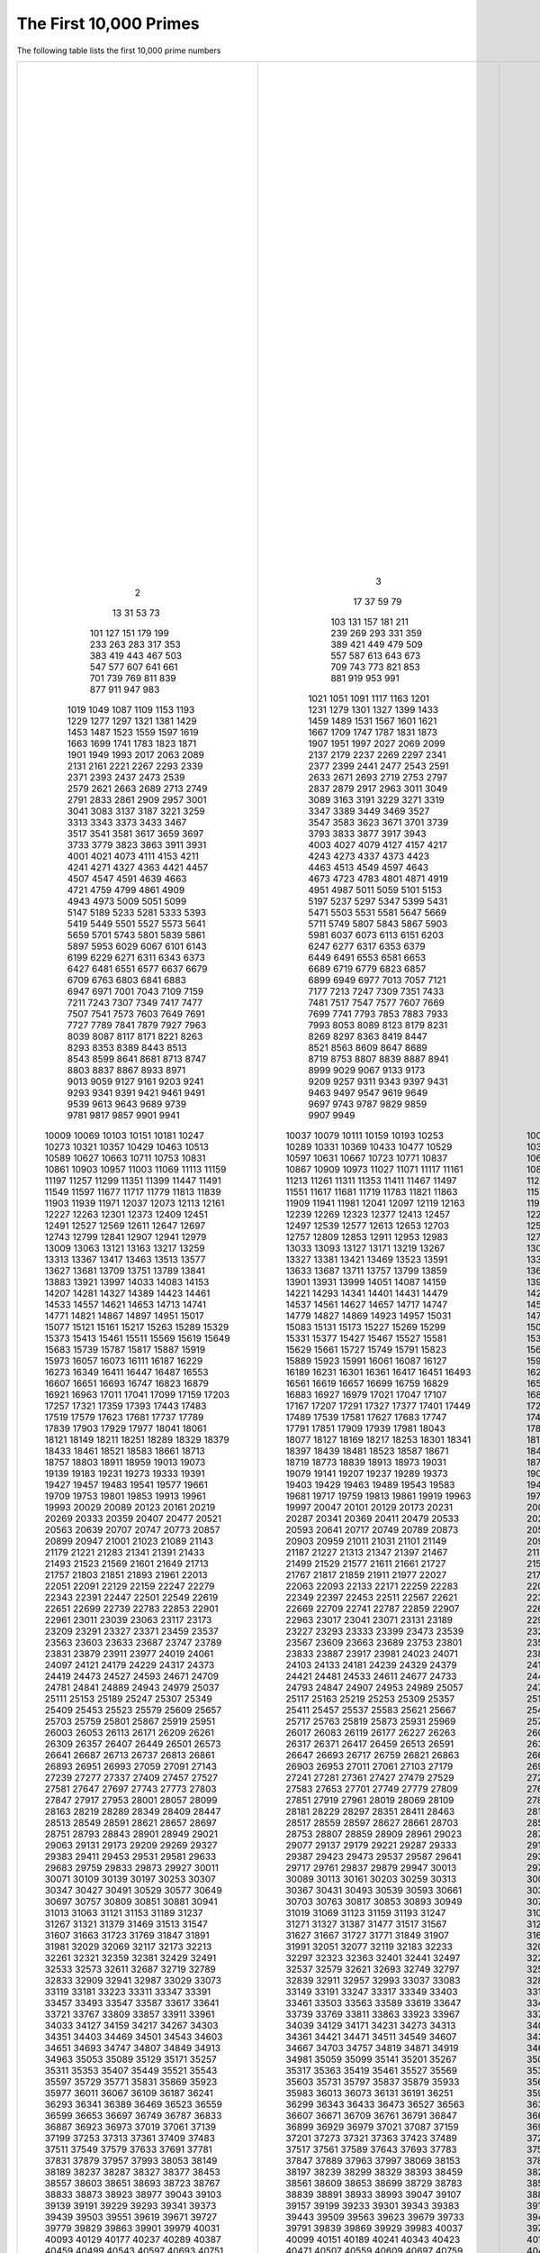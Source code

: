 The First 10,000 Primes
=======================

The following table lists the first 10,000 prime numbers


+--------+--------+--------+--------+--------+
|      2 |      3 |      5 |      7 |     11 |
|     13 |     17 |     19 |     23 |     29 |
|     31 |     37 |     41 |     43 |     47 |
|     53 |     59 |     61 |     67 |     71 |
|     73 |     79 |     83 |     89 |     97 |
|    101 |    103 |    107 |    109 |    113 |
|    127 |    131 |    137 |    139 |    149 |
|    151 |    157 |    163 |    167 |    173 |
|    179 |    181 |    191 |    193 |    197 |
|    199 |    211 |    223 |    227 |    229 |
|    233 |    239 |    241 |    251 |    257 |
|    263 |    269 |    271 |    277 |    281 |
|    283 |    293 |    307 |    311 |    313 |
|    317 |    331 |    337 |    347 |    349 |
|    353 |    359 |    367 |    373 |    379 |
|    383 |    389 |    397 |    401 |    409 |
|    419 |    421 |    431 |    433 |    439 |
|    443 |    449 |    457 |    461 |    463 |
|    467 |    479 |    487 |    491 |    499 |
|    503 |    509 |    521 |    523 |    541 |
|    547 |    557 |    563 |    569 |    571 |
|    577 |    587 |    593 |    599 |    601 |
|    607 |    613 |    617 |    619 |    631 |
|    641 |    643 |    647 |    653 |    659 |
|    661 |    673 |    677 |    683 |    691 |
|    701 |    709 |    719 |    727 |    733 |
|    739 |    743 |    751 |    757 |    761 |
|    769 |    773 |    787 |    797 |    809 |
|    811 |    821 |    823 |    827 |    829 |
|    839 |    853 |    857 |    859 |    863 |
|    877 |    881 |    883 |    887 |    907 |
|    911 |    919 |    929 |    937 |    941 |
|    947 |    953 |    967 |    971 |    977 |
|    983 |    991 |    997 |   1009 |   1013 |
|   1019 |   1021 |   1031 |   1033 |   1039 |
|   1049 |   1051 |   1061 |   1063 |   1069 |
|   1087 |   1091 |   1093 |   1097 |   1103 |
|   1109 |   1117 |   1123 |   1129 |   1151 |
|   1153 |   1163 |   1171 |   1181 |   1187 |
|   1193 |   1201 |   1213 |   1217 |   1223 |
|   1229 |   1231 |   1237 |   1249 |   1259 |
|   1277 |   1279 |   1283 |   1289 |   1291 |
|   1297 |   1301 |   1303 |   1307 |   1319 |
|   1321 |   1327 |   1361 |   1367 |   1373 |
|   1381 |   1399 |   1409 |   1423 |   1427 |
|   1429 |   1433 |   1439 |   1447 |   1451 |
|   1453 |   1459 |   1471 |   1481 |   1483 |
|   1487 |   1489 |   1493 |   1499 |   1511 |
|   1523 |   1531 |   1543 |   1549 |   1553 |
|   1559 |   1567 |   1571 |   1579 |   1583 |
|   1597 |   1601 |   1607 |   1609 |   1613 |
|   1619 |   1621 |   1627 |   1637 |   1657 |
|   1663 |   1667 |   1669 |   1693 |   1697 |
|   1699 |   1709 |   1721 |   1723 |   1733 |
|   1741 |   1747 |   1753 |   1759 |   1777 |
|   1783 |   1787 |   1789 |   1801 |   1811 |
|   1823 |   1831 |   1847 |   1861 |   1867 |
|   1871 |   1873 |   1877 |   1879 |   1889 |
|   1901 |   1907 |   1913 |   1931 |   1933 |
|   1949 |   1951 |   1973 |   1979 |   1987 |
|   1993 |   1997 |   1999 |   2003 |   2011 |
|   2017 |   2027 |   2029 |   2039 |   2053 |
|   2063 |   2069 |   2081 |   2083 |   2087 |
|   2089 |   2099 |   2111 |   2113 |   2129 |
|   2131 |   2137 |   2141 |   2143 |   2153 |
|   2161 |   2179 |   2203 |   2207 |   2213 |
|   2221 |   2237 |   2239 |   2243 |   2251 |
|   2267 |   2269 |   2273 |   2281 |   2287 |
|   2293 |   2297 |   2309 |   2311 |   2333 |
|   2339 |   2341 |   2347 |   2351 |   2357 |
|   2371 |   2377 |   2381 |   2383 |   2389 |
|   2393 |   2399 |   2411 |   2417 |   2423 |
|   2437 |   2441 |   2447 |   2459 |   2467 |
|   2473 |   2477 |   2503 |   2521 |   2531 |
|   2539 |   2543 |   2549 |   2551 |   2557 |
|   2579 |   2591 |   2593 |   2609 |   2617 |
|   2621 |   2633 |   2647 |   2657 |   2659 |
|   2663 |   2671 |   2677 |   2683 |   2687 |
|   2689 |   2693 |   2699 |   2707 |   2711 |
|   2713 |   2719 |   2729 |   2731 |   2741 |
|   2749 |   2753 |   2767 |   2777 |   2789 |
|   2791 |   2797 |   2801 |   2803 |   2819 |
|   2833 |   2837 |   2843 |   2851 |   2857 |
|   2861 |   2879 |   2887 |   2897 |   2903 |
|   2909 |   2917 |   2927 |   2939 |   2953 |
|   2957 |   2963 |   2969 |   2971 |   2999 |
|   3001 |   3011 |   3019 |   3023 |   3037 |
|   3041 |   3049 |   3061 |   3067 |   3079 |
|   3083 |   3089 |   3109 |   3119 |   3121 |
|   3137 |   3163 |   3167 |   3169 |   3181 |
|   3187 |   3191 |   3203 |   3209 |   3217 |
|   3221 |   3229 |   3251 |   3253 |   3257 |
|   3259 |   3271 |   3299 |   3301 |   3307 |
|   3313 |   3319 |   3323 |   3329 |   3331 |
|   3343 |   3347 |   3359 |   3361 |   3371 |
|   3373 |   3389 |   3391 |   3407 |   3413 |
|   3433 |   3449 |   3457 |   3461 |   3463 |
|   3467 |   3469 |   3491 |   3499 |   3511 |
|   3517 |   3527 |   3529 |   3533 |   3539 |
|   3541 |   3547 |   3557 |   3559 |   3571 |
|   3581 |   3583 |   3593 |   3607 |   3613 |
|   3617 |   3623 |   3631 |   3637 |   3643 |
|   3659 |   3671 |   3673 |   3677 |   3691 |
|   3697 |   3701 |   3709 |   3719 |   3727 |
|   3733 |   3739 |   3761 |   3767 |   3769 |
|   3779 |   3793 |   3797 |   3803 |   3821 |
|   3823 |   3833 |   3847 |   3851 |   3853 |
|   3863 |   3877 |   3881 |   3889 |   3907 |
|   3911 |   3917 |   3919 |   3923 |   3929 |
|   3931 |   3943 |   3947 |   3967 |   3989 |
|   4001 |   4003 |   4007 |   4013 |   4019 |
|   4021 |   4027 |   4049 |   4051 |   4057 |
|   4073 |   4079 |   4091 |   4093 |   4099 |
|   4111 |   4127 |   4129 |   4133 |   4139 |
|   4153 |   4157 |   4159 |   4177 |   4201 |
|   4211 |   4217 |   4219 |   4229 |   4231 |
|   4241 |   4243 |   4253 |   4259 |   4261 |
|   4271 |   4273 |   4283 |   4289 |   4297 |
|   4327 |   4337 |   4339 |   4349 |   4357 |
|   4363 |   4373 |   4391 |   4397 |   4409 |
|   4421 |   4423 |   4441 |   4447 |   4451 |
|   4457 |   4463 |   4481 |   4483 |   4493 |
|   4507 |   4513 |   4517 |   4519 |   4523 |
|   4547 |   4549 |   4561 |   4567 |   4583 |
|   4591 |   4597 |   4603 |   4621 |   4637 |
|   4639 |   4643 |   4649 |   4651 |   4657 |
|   4663 |   4673 |   4679 |   4691 |   4703 |
|   4721 |   4723 |   4729 |   4733 |   4751 |
|   4759 |   4783 |   4787 |   4789 |   4793 |
|   4799 |   4801 |   4813 |   4817 |   4831 |
|   4861 |   4871 |   4877 |   4889 |   4903 |
|   4909 |   4919 |   4931 |   4933 |   4937 |
|   4943 |   4951 |   4957 |   4967 |   4969 |
|   4973 |   4987 |   4993 |   4999 |   5003 |
|   5009 |   5011 |   5021 |   5023 |   5039 |
|   5051 |   5059 |   5077 |   5081 |   5087 |
|   5099 |   5101 |   5107 |   5113 |   5119 |
|   5147 |   5153 |   5167 |   5171 |   5179 |
|   5189 |   5197 |   5209 |   5227 |   5231 |
|   5233 |   5237 |   5261 |   5273 |   5279 |
|   5281 |   5297 |   5303 |   5309 |   5323 |
|   5333 |   5347 |   5351 |   5381 |   5387 |
|   5393 |   5399 |   5407 |   5413 |   5417 |
|   5419 |   5431 |   5437 |   5441 |   5443 |
|   5449 |   5471 |   5477 |   5479 |   5483 |
|   5501 |   5503 |   5507 |   5519 |   5521 |
|   5527 |   5531 |   5557 |   5563 |   5569 |
|   5573 |   5581 |   5591 |   5623 |   5639 |
|   5641 |   5647 |   5651 |   5653 |   5657 |
|   5659 |   5669 |   5683 |   5689 |   5693 |
|   5701 |   5711 |   5717 |   5737 |   5741 |
|   5743 |   5749 |   5779 |   5783 |   5791 |
|   5801 |   5807 |   5813 |   5821 |   5827 |
|   5839 |   5843 |   5849 |   5851 |   5857 |
|   5861 |   5867 |   5869 |   5879 |   5881 |
|   5897 |   5903 |   5923 |   5927 |   5939 |
|   5953 |   5981 |   5987 |   6007 |   6011 |
|   6029 |   6037 |   6043 |   6047 |   6053 |
|   6067 |   6073 |   6079 |   6089 |   6091 |
|   6101 |   6113 |   6121 |   6131 |   6133 |
|   6143 |   6151 |   6163 |   6173 |   6197 |
|   6199 |   6203 |   6211 |   6217 |   6221 |
|   6229 |   6247 |   6257 |   6263 |   6269 |
|   6271 |   6277 |   6287 |   6299 |   6301 |
|   6311 |   6317 |   6323 |   6329 |   6337 |
|   6343 |   6353 |   6359 |   6361 |   6367 |
|   6373 |   6379 |   6389 |   6397 |   6421 |
|   6427 |   6449 |   6451 |   6469 |   6473 |
|   6481 |   6491 |   6521 |   6529 |   6547 |
|   6551 |   6553 |   6563 |   6569 |   6571 |
|   6577 |   6581 |   6599 |   6607 |   6619 |
|   6637 |   6653 |   6659 |   6661 |   6673 |
|   6679 |   6689 |   6691 |   6701 |   6703 |
|   6709 |   6719 |   6733 |   6737 |   6761 |
|   6763 |   6779 |   6781 |   6791 |   6793 |
|   6803 |   6823 |   6827 |   6829 |   6833 |
|   6841 |   6857 |   6863 |   6869 |   6871 |
|   6883 |   6899 |   6907 |   6911 |   6917 |
|   6947 |   6949 |   6959 |   6961 |   6967 |
|   6971 |   6977 |   6983 |   6991 |   6997 |
|   7001 |   7013 |   7019 |   7027 |   7039 |
|   7043 |   7057 |   7069 |   7079 |   7103 |
|   7109 |   7121 |   7127 |   7129 |   7151 |
|   7159 |   7177 |   7187 |   7193 |   7207 |
|   7211 |   7213 |   7219 |   7229 |   7237 |
|   7243 |   7247 |   7253 |   7283 |   7297 |
|   7307 |   7309 |   7321 |   7331 |   7333 |
|   7349 |   7351 |   7369 |   7393 |   7411 |
|   7417 |   7433 |   7451 |   7457 |   7459 |
|   7477 |   7481 |   7487 |   7489 |   7499 |
|   7507 |   7517 |   7523 |   7529 |   7537 |
|   7541 |   7547 |   7549 |   7559 |   7561 |
|   7573 |   7577 |   7583 |   7589 |   7591 |
|   7603 |   7607 |   7621 |   7639 |   7643 |
|   7649 |   7669 |   7673 |   7681 |   7687 |
|   7691 |   7699 |   7703 |   7717 |   7723 |
|   7727 |   7741 |   7753 |   7757 |   7759 |
|   7789 |   7793 |   7817 |   7823 |   7829 |
|   7841 |   7853 |   7867 |   7873 |   7877 |
|   7879 |   7883 |   7901 |   7907 |   7919 |
|   7927 |   7933 |   7937 |   7949 |   7951 |
|   7963 |   7993 |   8009 |   8011 |   8017 |
|   8039 |   8053 |   8059 |   8069 |   8081 |
|   8087 |   8089 |   8093 |   8101 |   8111 |
|   8117 |   8123 |   8147 |   8161 |   8167 |
|   8171 |   8179 |   8191 |   8209 |   8219 |
|   8221 |   8231 |   8233 |   8237 |   8243 |
|   8263 |   8269 |   8273 |   8287 |   8291 |
|   8293 |   8297 |   8311 |   8317 |   8329 |
|   8353 |   8363 |   8369 |   8377 |   8387 |
|   8389 |   8419 |   8423 |   8429 |   8431 |
|   8443 |   8447 |   8461 |   8467 |   8501 |
|   8513 |   8521 |   8527 |   8537 |   8539 |
|   8543 |   8563 |   8573 |   8581 |   8597 |
|   8599 |   8609 |   8623 |   8627 |   8629 |
|   8641 |   8647 |   8663 |   8669 |   8677 |
|   8681 |   8689 |   8693 |   8699 |   8707 |
|   8713 |   8719 |   8731 |   8737 |   8741 |
|   8747 |   8753 |   8761 |   8779 |   8783 |
|   8803 |   8807 |   8819 |   8821 |   8831 |
|   8837 |   8839 |   8849 |   8861 |   8863 |
|   8867 |   8887 |   8893 |   8923 |   8929 |
|   8933 |   8941 |   8951 |   8963 |   8969 |
|   8971 |   8999 |   9001 |   9007 |   9011 |
|   9013 |   9029 |   9041 |   9043 |   9049 |
|   9059 |   9067 |   9091 |   9103 |   9109 |
|   9127 |   9133 |   9137 |   9151 |   9157 |
|   9161 |   9173 |   9181 |   9187 |   9199 |
|   9203 |   9209 |   9221 |   9227 |   9239 |
|   9241 |   9257 |   9277 |   9281 |   9283 |
|   9293 |   9311 |   9319 |   9323 |   9337 |
|   9341 |   9343 |   9349 |   9371 |   9377 |
|   9391 |   9397 |   9403 |   9413 |   9419 |
|   9421 |   9431 |   9433 |   9437 |   9439 |
|   9461 |   9463 |   9467 |   9473 |   9479 |
|   9491 |   9497 |   9511 |   9521 |   9533 |
|   9539 |   9547 |   9551 |   9587 |   9601 |
|   9613 |   9619 |   9623 |   9629 |   9631 |
|   9643 |   9649 |   9661 |   9677 |   9679 |
|   9689 |   9697 |   9719 |   9721 |   9733 |
|   9739 |   9743 |   9749 |   9767 |   9769 |
|   9781 |   9787 |   9791 |   9803 |   9811 |
|   9817 |   9829 |   9833 |   9839 |   9851 |
|   9857 |   9859 |   9871 |   9883 |   9887 |
|   9901 |   9907 |   9923 |   9929 |   9931 |
|   9941 |   9949 |   9967 |   9973 |  10007 |
|  10009 |  10037 |  10039 |  10061 |  10067 |
|  10069 |  10079 |  10091 |  10093 |  10099 |
|  10103 |  10111 |  10133 |  10139 |  10141 |
|  10151 |  10159 |  10163 |  10169 |  10177 |
|  10181 |  10193 |  10211 |  10223 |  10243 |
|  10247 |  10253 |  10259 |  10267 |  10271 |
|  10273 |  10289 |  10301 |  10303 |  10313 |
|  10321 |  10331 |  10333 |  10337 |  10343 |
|  10357 |  10369 |  10391 |  10399 |  10427 |
|  10429 |  10433 |  10453 |  10457 |  10459 |
|  10463 |  10477 |  10487 |  10499 |  10501 |
|  10513 |  10529 |  10531 |  10559 |  10567 |
|  10589 |  10597 |  10601 |  10607 |  10613 |
|  10627 |  10631 |  10639 |  10651 |  10657 |
|  10663 |  10667 |  10687 |  10691 |  10709 |
|  10711 |  10723 |  10729 |  10733 |  10739 |
|  10753 |  10771 |  10781 |  10789 |  10799 |
|  10831 |  10837 |  10847 |  10853 |  10859 |
|  10861 |  10867 |  10883 |  10889 |  10891 |
|  10903 |  10909 |  10937 |  10939 |  10949 |
|  10957 |  10973 |  10979 |  10987 |  10993 |
|  11003 |  11027 |  11047 |  11057 |  11059 |
|  11069 |  11071 |  11083 |  11087 |  11093 |
|  11113 |  11117 |  11119 |  11131 |  11149 |
|  11159 |  11161 |  11171 |  11173 |  11177 |
|  11197 |  11213 |  11239 |  11243 |  11251 |
|  11257 |  11261 |  11273 |  11279 |  11287 |
|  11299 |  11311 |  11317 |  11321 |  11329 |
|  11351 |  11353 |  11369 |  11383 |  11393 |
|  11399 |  11411 |  11423 |  11437 |  11443 |
|  11447 |  11467 |  11471 |  11483 |  11489 |
|  11491 |  11497 |  11503 |  11519 |  11527 |
|  11549 |  11551 |  11579 |  11587 |  11593 |
|  11597 |  11617 |  11621 |  11633 |  11657 |
|  11677 |  11681 |  11689 |  11699 |  11701 |
|  11717 |  11719 |  11731 |  11743 |  11777 |
|  11779 |  11783 |  11789 |  11801 |  11807 |
|  11813 |  11821 |  11827 |  11831 |  11833 |
|  11839 |  11863 |  11867 |  11887 |  11897 |
|  11903 |  11909 |  11923 |  11927 |  11933 |
|  11939 |  11941 |  11953 |  11959 |  11969 |
|  11971 |  11981 |  11987 |  12007 |  12011 |
|  12037 |  12041 |  12043 |  12049 |  12071 |
|  12073 |  12097 |  12101 |  12107 |  12109 |
|  12113 |  12119 |  12143 |  12149 |  12157 |
|  12161 |  12163 |  12197 |  12203 |  12211 |
|  12227 |  12239 |  12241 |  12251 |  12253 |
|  12263 |  12269 |  12277 |  12281 |  12289 |
|  12301 |  12323 |  12329 |  12343 |  12347 |
|  12373 |  12377 |  12379 |  12391 |  12401 |
|  12409 |  12413 |  12421 |  12433 |  12437 |
|  12451 |  12457 |  12473 |  12479 |  12487 |
|  12491 |  12497 |  12503 |  12511 |  12517 |
|  12527 |  12539 |  12541 |  12547 |  12553 |
|  12569 |  12577 |  12583 |  12589 |  12601 |
|  12611 |  12613 |  12619 |  12637 |  12641 |
|  12647 |  12653 |  12659 |  12671 |  12689 |
|  12697 |  12703 |  12713 |  12721 |  12739 |
|  12743 |  12757 |  12763 |  12781 |  12791 |
|  12799 |  12809 |  12821 |  12823 |  12829 |
|  12841 |  12853 |  12889 |  12893 |  12899 |
|  12907 |  12911 |  12917 |  12919 |  12923 |
|  12941 |  12953 |  12959 |  12967 |  12973 |
|  12979 |  12983 |  13001 |  13003 |  13007 |
|  13009 |  13033 |  13037 |  13043 |  13049 |
|  13063 |  13093 |  13099 |  13103 |  13109 |
|  13121 |  13127 |  13147 |  13151 |  13159 |
|  13163 |  13171 |  13177 |  13183 |  13187 |
|  13217 |  13219 |  13229 |  13241 |  13249 |
|  13259 |  13267 |  13291 |  13297 |  13309 |
|  13313 |  13327 |  13331 |  13337 |  13339 |
|  13367 |  13381 |  13397 |  13399 |  13411 |
|  13417 |  13421 |  13441 |  13451 |  13457 |
|  13463 |  13469 |  13477 |  13487 |  13499 |
|  13513 |  13523 |  13537 |  13553 |  13567 |
|  13577 |  13591 |  13597 |  13613 |  13619 |
|  13627 |  13633 |  13649 |  13669 |  13679 |
|  13681 |  13687 |  13691 |  13693 |  13697 |
|  13709 |  13711 |  13721 |  13723 |  13729 |
|  13751 |  13757 |  13759 |  13763 |  13781 |
|  13789 |  13799 |  13807 |  13829 |  13831 |
|  13841 |  13859 |  13873 |  13877 |  13879 |
|  13883 |  13901 |  13903 |  13907 |  13913 |
|  13921 |  13931 |  13933 |  13963 |  13967 |
|  13997 |  13999 |  14009 |  14011 |  14029 |
|  14033 |  14051 |  14057 |  14071 |  14081 |
|  14083 |  14087 |  14107 |  14143 |  14149 |
|  14153 |  14159 |  14173 |  14177 |  14197 |
|  14207 |  14221 |  14243 |  14249 |  14251 |
|  14281 |  14293 |  14303 |  14321 |  14323 |
|  14327 |  14341 |  14347 |  14369 |  14387 |
|  14389 |  14401 |  14407 |  14411 |  14419 |
|  14423 |  14431 |  14437 |  14447 |  14449 |
|  14461 |  14479 |  14489 |  14503 |  14519 |
|  14533 |  14537 |  14543 |  14549 |  14551 |
|  14557 |  14561 |  14563 |  14591 |  14593 |
|  14621 |  14627 |  14629 |  14633 |  14639 |
|  14653 |  14657 |  14669 |  14683 |  14699 |
|  14713 |  14717 |  14723 |  14731 |  14737 |
|  14741 |  14747 |  14753 |  14759 |  14767 |
|  14771 |  14779 |  14783 |  14797 |  14813 |
|  14821 |  14827 |  14831 |  14843 |  14851 |
|  14867 |  14869 |  14879 |  14887 |  14891 |
|  14897 |  14923 |  14929 |  14939 |  14947 |
|  14951 |  14957 |  14969 |  14983 |  15013 |
|  15017 |  15031 |  15053 |  15061 |  15073 |
|  15077 |  15083 |  15091 |  15101 |  15107 |
|  15121 |  15131 |  15137 |  15139 |  15149 |
|  15161 |  15173 |  15187 |  15193 |  15199 |
|  15217 |  15227 |  15233 |  15241 |  15259 |
|  15263 |  15269 |  15271 |  15277 |  15287 |
|  15289 |  15299 |  15307 |  15313 |  15319 |
|  15329 |  15331 |  15349 |  15359 |  15361 |
|  15373 |  15377 |  15383 |  15391 |  15401 |
|  15413 |  15427 |  15439 |  15443 |  15451 |
|  15461 |  15467 |  15473 |  15493 |  15497 |
|  15511 |  15527 |  15541 |  15551 |  15559 |
|  15569 |  15581 |  15583 |  15601 |  15607 |
|  15619 |  15629 |  15641 |  15643 |  15647 |
|  15649 |  15661 |  15667 |  15671 |  15679 |
|  15683 |  15727 |  15731 |  15733 |  15737 |
|  15739 |  15749 |  15761 |  15767 |  15773 |
|  15787 |  15791 |  15797 |  15803 |  15809 |
|  15817 |  15823 |  15859 |  15877 |  15881 |
|  15887 |  15889 |  15901 |  15907 |  15913 |
|  15919 |  15923 |  15937 |  15959 |  15971 |
|  15973 |  15991 |  16001 |  16007 |  16033 |
|  16057 |  16061 |  16063 |  16067 |  16069 |
|  16073 |  16087 |  16091 |  16097 |  16103 |
|  16111 |  16127 |  16139 |  16141 |  16183 |
|  16187 |  16189 |  16193 |  16217 |  16223 |
|  16229 |  16231 |  16249 |  16253 |  16267 |
|  16273 |  16301 |  16319 |  16333 |  16339 |
|  16349 |  16361 |  16363 |  16369 |  16381 |
|  16411 |  16417 |  16421 |  16427 |  16433 |
|  16447 |  16451 |  16453 |  16477 |  16481 |
|  16487 |  16493 |  16519 |  16529 |  16547 |
|  16553 |  16561 |  16567 |  16573 |  16603 |
|  16607 |  16619 |  16631 |  16633 |  16649 |
|  16651 |  16657 |  16661 |  16673 |  16691 |
|  16693 |  16699 |  16703 |  16729 |  16741 |
|  16747 |  16759 |  16763 |  16787 |  16811 |
|  16823 |  16829 |  16831 |  16843 |  16871 |
|  16879 |  16883 |  16889 |  16901 |  16903 |
|  16921 |  16927 |  16931 |  16937 |  16943 |
|  16963 |  16979 |  16981 |  16987 |  16993 |
|  17011 |  17021 |  17027 |  17029 |  17033 |
|  17041 |  17047 |  17053 |  17077 |  17093 |
|  17099 |  17107 |  17117 |  17123 |  17137 |
|  17159 |  17167 |  17183 |  17189 |  17191 |
|  17203 |  17207 |  17209 |  17231 |  17239 |
|  17257 |  17291 |  17293 |  17299 |  17317 |
|  17321 |  17327 |  17333 |  17341 |  17351 |
|  17359 |  17377 |  17383 |  17387 |  17389 |
|  17393 |  17401 |  17417 |  17419 |  17431 |
|  17443 |  17449 |  17467 |  17471 |  17477 |
|  17483 |  17489 |  17491 |  17497 |  17509 |
|  17519 |  17539 |  17551 |  17569 |  17573 |
|  17579 |  17581 |  17597 |  17599 |  17609 |
|  17623 |  17627 |  17657 |  17659 |  17669 |
|  17681 |  17683 |  17707 |  17713 |  17729 |
|  17737 |  17747 |  17749 |  17761 |  17783 |
|  17789 |  17791 |  17807 |  17827 |  17837 |
|  17839 |  17851 |  17863 |  17881 |  17891 |
|  17903 |  17909 |  17911 |  17921 |  17923 |
|  17929 |  17939 |  17957 |  17959 |  17971 |
|  17977 |  17981 |  17987 |  17989 |  18013 |
|  18041 |  18043 |  18047 |  18049 |  18059 |
|  18061 |  18077 |  18089 |  18097 |  18119 |
|  18121 |  18127 |  18131 |  18133 |  18143 |
|  18149 |  18169 |  18181 |  18191 |  18199 |
|  18211 |  18217 |  18223 |  18229 |  18233 |
|  18251 |  18253 |  18257 |  18269 |  18287 |
|  18289 |  18301 |  18307 |  18311 |  18313 |
|  18329 |  18341 |  18353 |  18367 |  18371 |
|  18379 |  18397 |  18401 |  18413 |  18427 |
|  18433 |  18439 |  18443 |  18451 |  18457 |
|  18461 |  18481 |  18493 |  18503 |  18517 |
|  18521 |  18523 |  18539 |  18541 |  18553 |
|  18583 |  18587 |  18593 |  18617 |  18637 |
|  18661 |  18671 |  18679 |  18691 |  18701 |
|  18713 |  18719 |  18731 |  18743 |  18749 |
|  18757 |  18773 |  18787 |  18793 |  18797 |
|  18803 |  18839 |  18859 |  18869 |  18899 |
|  18911 |  18913 |  18917 |  18919 |  18947 |
|  18959 |  18973 |  18979 |  19001 |  19009 |
|  19013 |  19031 |  19037 |  19051 |  19069 |
|  19073 |  19079 |  19081 |  19087 |  19121 |
|  19139 |  19141 |  19157 |  19163 |  19181 |
|  19183 |  19207 |  19211 |  19213 |  19219 |
|  19231 |  19237 |  19249 |  19259 |  19267 |
|  19273 |  19289 |  19301 |  19309 |  19319 |
|  19333 |  19373 |  19379 |  19381 |  19387 |
|  19391 |  19403 |  19417 |  19421 |  19423 |
|  19427 |  19429 |  19433 |  19441 |  19447 |
|  19457 |  19463 |  19469 |  19471 |  19477 |
|  19483 |  19489 |  19501 |  19507 |  19531 |
|  19541 |  19543 |  19553 |  19559 |  19571 |
|  19577 |  19583 |  19597 |  19603 |  19609 |
|  19661 |  19681 |  19687 |  19697 |  19699 |
|  19709 |  19717 |  19727 |  19739 |  19751 |
|  19753 |  19759 |  19763 |  19777 |  19793 |
|  19801 |  19813 |  19819 |  19841 |  19843 |
|  19853 |  19861 |  19867 |  19889 |  19891 |
|  19913 |  19919 |  19927 |  19937 |  19949 |
|  19961 |  19963 |  19973 |  19979 |  19991 |
|  19993 |  19997 |  20011 |  20021 |  20023 |
|  20029 |  20047 |  20051 |  20063 |  20071 |
|  20089 |  20101 |  20107 |  20113 |  20117 |
|  20123 |  20129 |  20143 |  20147 |  20149 |
|  20161 |  20173 |  20177 |  20183 |  20201 |
|  20219 |  20231 |  20233 |  20249 |  20261 |
|  20269 |  20287 |  20297 |  20323 |  20327 |
|  20333 |  20341 |  20347 |  20353 |  20357 |
|  20359 |  20369 |  20389 |  20393 |  20399 |
|  20407 |  20411 |  20431 |  20441 |  20443 |
|  20477 |  20479 |  20483 |  20507 |  20509 |
|  20521 |  20533 |  20543 |  20549 |  20551 |
|  20563 |  20593 |  20599 |  20611 |  20627 |
|  20639 |  20641 |  20663 |  20681 |  20693 |
|  20707 |  20717 |  20719 |  20731 |  20743 |
|  20747 |  20749 |  20753 |  20759 |  20771 |
|  20773 |  20789 |  20807 |  20809 |  20849 |
|  20857 |  20873 |  20879 |  20887 |  20897 |
|  20899 |  20903 |  20921 |  20929 |  20939 |
|  20947 |  20959 |  20963 |  20981 |  20983 |
|  21001 |  21011 |  21013 |  21017 |  21019 |
|  21023 |  21031 |  21059 |  21061 |  21067 |
|  21089 |  21101 |  21107 |  21121 |  21139 |
|  21143 |  21149 |  21157 |  21163 |  21169 |
|  21179 |  21187 |  21191 |  21193 |  21211 |
|  21221 |  21227 |  21247 |  21269 |  21277 |
|  21283 |  21313 |  21317 |  21319 |  21323 |
|  21341 |  21347 |  21377 |  21379 |  21383 |
|  21391 |  21397 |  21401 |  21407 |  21419 |
|  21433 |  21467 |  21481 |  21487 |  21491 |
|  21493 |  21499 |  21503 |  21517 |  21521 |
|  21523 |  21529 |  21557 |  21559 |  21563 |
|  21569 |  21577 |  21587 |  21589 |  21599 |
|  21601 |  21611 |  21613 |  21617 |  21647 |
|  21649 |  21661 |  21673 |  21683 |  21701 |
|  21713 |  21727 |  21737 |  21739 |  21751 |
|  21757 |  21767 |  21773 |  21787 |  21799 |
|  21803 |  21817 |  21821 |  21839 |  21841 |
|  21851 |  21859 |  21863 |  21871 |  21881 |
|  21893 |  21911 |  21929 |  21937 |  21943 |
|  21961 |  21977 |  21991 |  21997 |  22003 |
|  22013 |  22027 |  22031 |  22037 |  22039 |
|  22051 |  22063 |  22067 |  22073 |  22079 |
|  22091 |  22093 |  22109 |  22111 |  22123 |
|  22129 |  22133 |  22147 |  22153 |  22157 |
|  22159 |  22171 |  22189 |  22193 |  22229 |
|  22247 |  22259 |  22271 |  22273 |  22277 |
|  22279 |  22283 |  22291 |  22303 |  22307 |
|  22343 |  22349 |  22367 |  22369 |  22381 |
|  22391 |  22397 |  22409 |  22433 |  22441 |
|  22447 |  22453 |  22469 |  22481 |  22483 |
|  22501 |  22511 |  22531 |  22541 |  22543 |
|  22549 |  22567 |  22571 |  22573 |  22613 |
|  22619 |  22621 |  22637 |  22639 |  22643 |
|  22651 |  22669 |  22679 |  22691 |  22697 |
|  22699 |  22709 |  22717 |  22721 |  22727 |
|  22739 |  22741 |  22751 |  22769 |  22777 |
|  22783 |  22787 |  22807 |  22811 |  22817 |
|  22853 |  22859 |  22861 |  22871 |  22877 |
|  22901 |  22907 |  22921 |  22937 |  22943 |
|  22961 |  22963 |  22973 |  22993 |  23003 |
|  23011 |  23017 |  23021 |  23027 |  23029 |
|  23039 |  23041 |  23053 |  23057 |  23059 |
|  23063 |  23071 |  23081 |  23087 |  23099 |
|  23117 |  23131 |  23143 |  23159 |  23167 |
|  23173 |  23189 |  23197 |  23201 |  23203 |
|  23209 |  23227 |  23251 |  23269 |  23279 |
|  23291 |  23293 |  23297 |  23311 |  23321 |
|  23327 |  23333 |  23339 |  23357 |  23369 |
|  23371 |  23399 |  23417 |  23431 |  23447 |
|  23459 |  23473 |  23497 |  23509 |  23531 |
|  23537 |  23539 |  23549 |  23557 |  23561 |
|  23563 |  23567 |  23581 |  23593 |  23599 |
|  23603 |  23609 |  23623 |  23627 |  23629 |
|  23633 |  23663 |  23669 |  23671 |  23677 |
|  23687 |  23689 |  23719 |  23741 |  23743 |
|  23747 |  23753 |  23761 |  23767 |  23773 |
|  23789 |  23801 |  23813 |  23819 |  23827 |
|  23831 |  23833 |  23857 |  23869 |  23873 |
|  23879 |  23887 |  23893 |  23899 |  23909 |
|  23911 |  23917 |  23929 |  23957 |  23971 |
|  23977 |  23981 |  23993 |  24001 |  24007 |
|  24019 |  24023 |  24029 |  24043 |  24049 |
|  24061 |  24071 |  24077 |  24083 |  24091 |
|  24097 |  24103 |  24107 |  24109 |  24113 |
|  24121 |  24133 |  24137 |  24151 |  24169 |
|  24179 |  24181 |  24197 |  24203 |  24223 |
|  24229 |  24239 |  24247 |  24251 |  24281 |
|  24317 |  24329 |  24337 |  24359 |  24371 |
|  24373 |  24379 |  24391 |  24407 |  24413 |
|  24419 |  24421 |  24439 |  24443 |  24469 |
|  24473 |  24481 |  24499 |  24509 |  24517 |
|  24527 |  24533 |  24547 |  24551 |  24571 |
|  24593 |  24611 |  24623 |  24631 |  24659 |
|  24671 |  24677 |  24683 |  24691 |  24697 |
|  24709 |  24733 |  24749 |  24763 |  24767 |
|  24781 |  24793 |  24799 |  24809 |  24821 |
|  24841 |  24847 |  24851 |  24859 |  24877 |
|  24889 |  24907 |  24917 |  24919 |  24923 |
|  24943 |  24953 |  24967 |  24971 |  24977 |
|  24979 |  24989 |  25013 |  25031 |  25033 |
|  25037 |  25057 |  25073 |  25087 |  25097 |
|  25111 |  25117 |  25121 |  25127 |  25147 |
|  25153 |  25163 |  25169 |  25171 |  25183 |
|  25189 |  25219 |  25229 |  25237 |  25243 |
|  25247 |  25253 |  25261 |  25301 |  25303 |
|  25307 |  25309 |  25321 |  25339 |  25343 |
|  25349 |  25357 |  25367 |  25373 |  25391 |
|  25409 |  25411 |  25423 |  25439 |  25447 |
|  25453 |  25457 |  25463 |  25469 |  25471 |
|  25523 |  25537 |  25541 |  25561 |  25577 |
|  25579 |  25583 |  25589 |  25601 |  25603 |
|  25609 |  25621 |  25633 |  25639 |  25643 |
|  25657 |  25667 |  25673 |  25679 |  25693 |
|  25703 |  25717 |  25733 |  25741 |  25747 |
|  25759 |  25763 |  25771 |  25793 |  25799 |
|  25801 |  25819 |  25841 |  25847 |  25849 |
|  25867 |  25873 |  25889 |  25903 |  25913 |
|  25919 |  25931 |  25933 |  25939 |  25943 |
|  25951 |  25969 |  25981 |  25997 |  25999 |
|  26003 |  26017 |  26021 |  26029 |  26041 |
|  26053 |  26083 |  26099 |  26107 |  26111 |
|  26113 |  26119 |  26141 |  26153 |  26161 |
|  26171 |  26177 |  26183 |  26189 |  26203 |
|  26209 |  26227 |  26237 |  26249 |  26251 |
|  26261 |  26263 |  26267 |  26293 |  26297 |
|  26309 |  26317 |  26321 |  26339 |  26347 |
|  26357 |  26371 |  26387 |  26393 |  26399 |
|  26407 |  26417 |  26423 |  26431 |  26437 |
|  26449 |  26459 |  26479 |  26489 |  26497 |
|  26501 |  26513 |  26539 |  26557 |  26561 |
|  26573 |  26591 |  26597 |  26627 |  26633 |
|  26641 |  26647 |  26669 |  26681 |  26683 |
|  26687 |  26693 |  26699 |  26701 |  26711 |
|  26713 |  26717 |  26723 |  26729 |  26731 |
|  26737 |  26759 |  26777 |  26783 |  26801 |
|  26813 |  26821 |  26833 |  26839 |  26849 |
|  26861 |  26863 |  26879 |  26881 |  26891 |
|  26893 |  26903 |  26921 |  26927 |  26947 |
|  26951 |  26953 |  26959 |  26981 |  26987 |
|  26993 |  27011 |  27017 |  27031 |  27043 |
|  27059 |  27061 |  27067 |  27073 |  27077 |
|  27091 |  27103 |  27107 |  27109 |  27127 |
|  27143 |  27179 |  27191 |  27197 |  27211 |
|  27239 |  27241 |  27253 |  27259 |  27271 |
|  27277 |  27281 |  27283 |  27299 |  27329 |
|  27337 |  27361 |  27367 |  27397 |  27407 |
|  27409 |  27427 |  27431 |  27437 |  27449 |
|  27457 |  27479 |  27481 |  27487 |  27509 |
|  27527 |  27529 |  27539 |  27541 |  27551 |
|  27581 |  27583 |  27611 |  27617 |  27631 |
|  27647 |  27653 |  27673 |  27689 |  27691 |
|  27697 |  27701 |  27733 |  27737 |  27739 |
|  27743 |  27749 |  27751 |  27763 |  27767 |
|  27773 |  27779 |  27791 |  27793 |  27799 |
|  27803 |  27809 |  27817 |  27823 |  27827 |
|  27847 |  27851 |  27883 |  27893 |  27901 |
|  27917 |  27919 |  27941 |  27943 |  27947 |
|  27953 |  27961 |  27967 |  27983 |  27997 |
|  28001 |  28019 |  28027 |  28031 |  28051 |
|  28057 |  28069 |  28081 |  28087 |  28097 |
|  28099 |  28109 |  28111 |  28123 |  28151 |
|  28163 |  28181 |  28183 |  28201 |  28211 |
|  28219 |  28229 |  28277 |  28279 |  28283 |
|  28289 |  28297 |  28307 |  28309 |  28319 |
|  28349 |  28351 |  28387 |  28393 |  28403 |
|  28409 |  28411 |  28429 |  28433 |  28439 |
|  28447 |  28463 |  28477 |  28493 |  28499 |
|  28513 |  28517 |  28537 |  28541 |  28547 |
|  28549 |  28559 |  28571 |  28573 |  28579 |
|  28591 |  28597 |  28603 |  28607 |  28619 |
|  28621 |  28627 |  28631 |  28643 |  28649 |
|  28657 |  28661 |  28663 |  28669 |  28687 |
|  28697 |  28703 |  28711 |  28723 |  28729 |
|  28751 |  28753 |  28759 |  28771 |  28789 |
|  28793 |  28807 |  28813 |  28817 |  28837 |
|  28843 |  28859 |  28867 |  28871 |  28879 |
|  28901 |  28909 |  28921 |  28927 |  28933 |
|  28949 |  28961 |  28979 |  29009 |  29017 |
|  29021 |  29023 |  29027 |  29033 |  29059 |
|  29063 |  29077 |  29101 |  29123 |  29129 |
|  29131 |  29137 |  29147 |  29153 |  29167 |
|  29173 |  29179 |  29191 |  29201 |  29207 |
|  29209 |  29221 |  29231 |  29243 |  29251 |
|  29269 |  29287 |  29297 |  29303 |  29311 |
|  29327 |  29333 |  29339 |  29347 |  29363 |
|  29383 |  29387 |  29389 |  29399 |  29401 |
|  29411 |  29423 |  29429 |  29437 |  29443 |
|  29453 |  29473 |  29483 |  29501 |  29527 |
|  29531 |  29537 |  29567 |  29569 |  29573 |
|  29581 |  29587 |  29599 |  29611 |  29629 |
|  29633 |  29641 |  29663 |  29669 |  29671 |
|  29683 |  29717 |  29723 |  29741 |  29753 |
|  29759 |  29761 |  29789 |  29803 |  29819 |
|  29833 |  29837 |  29851 |  29863 |  29867 |
|  29873 |  29879 |  29881 |  29917 |  29921 |
|  29927 |  29947 |  29959 |  29983 |  29989 |
|  30011 |  30013 |  30029 |  30047 |  30059 |
|  30071 |  30089 |  30091 |  30097 |  30103 |
|  30109 |  30113 |  30119 |  30133 |  30137 |
|  30139 |  30161 |  30169 |  30181 |  30187 |
|  30197 |  30203 |  30211 |  30223 |  30241 |
|  30253 |  30259 |  30269 |  30271 |  30293 |
|  30307 |  30313 |  30319 |  30323 |  30341 |
|  30347 |  30367 |  30389 |  30391 |  30403 |
|  30427 |  30431 |  30449 |  30467 |  30469 |
|  30491 |  30493 |  30497 |  30509 |  30517 |
|  30529 |  30539 |  30553 |  30557 |  30559 |
|  30577 |  30593 |  30631 |  30637 |  30643 |
|  30649 |  30661 |  30671 |  30677 |  30689 |
|  30697 |  30703 |  30707 |  30713 |  30727 |
|  30757 |  30763 |  30773 |  30781 |  30803 |
|  30809 |  30817 |  30829 |  30839 |  30841 |
|  30851 |  30853 |  30859 |  30869 |  30871 |
|  30881 |  30893 |  30911 |  30931 |  30937 |
|  30941 |  30949 |  30971 |  30977 |  30983 |
|  31013 |  31019 |  31033 |  31039 |  31051 |
|  31063 |  31069 |  31079 |  31081 |  31091 |
|  31121 |  31123 |  31139 |  31147 |  31151 |
|  31153 |  31159 |  31177 |  31181 |  31183 |
|  31189 |  31193 |  31219 |  31223 |  31231 |
|  31237 |  31247 |  31249 |  31253 |  31259 |
|  31267 |  31271 |  31277 |  31307 |  31319 |
|  31321 |  31327 |  31333 |  31337 |  31357 |
|  31379 |  31387 |  31391 |  31393 |  31397 |
|  31469 |  31477 |  31481 |  31489 |  31511 |
|  31513 |  31517 |  31531 |  31541 |  31543 |
|  31547 |  31567 |  31573 |  31583 |  31601 |
|  31607 |  31627 |  31643 |  31649 |  31657 |
|  31663 |  31667 |  31687 |  31699 |  31721 |
|  31723 |  31727 |  31729 |  31741 |  31751 |
|  31769 |  31771 |  31793 |  31799 |  31817 |
|  31847 |  31849 |  31859 |  31873 |  31883 |
|  31891 |  31907 |  31957 |  31963 |  31973 |
|  31981 |  31991 |  32003 |  32009 |  32027 |
|  32029 |  32051 |  32057 |  32059 |  32063 |
|  32069 |  32077 |  32083 |  32089 |  32099 |
|  32117 |  32119 |  32141 |  32143 |  32159 |
|  32173 |  32183 |  32189 |  32191 |  32203 |
|  32213 |  32233 |  32237 |  32251 |  32257 |
|  32261 |  32297 |  32299 |  32303 |  32309 |
|  32321 |  32323 |  32327 |  32341 |  32353 |
|  32359 |  32363 |  32369 |  32371 |  32377 |
|  32381 |  32401 |  32411 |  32413 |  32423 |
|  32429 |  32441 |  32443 |  32467 |  32479 |
|  32491 |  32497 |  32503 |  32507 |  32531 |
|  32533 |  32537 |  32561 |  32563 |  32569 |
|  32573 |  32579 |  32587 |  32603 |  32609 |
|  32611 |  32621 |  32633 |  32647 |  32653 |
|  32687 |  32693 |  32707 |  32713 |  32717 |
|  32719 |  32749 |  32771 |  32779 |  32783 |
|  32789 |  32797 |  32801 |  32803 |  32831 |
|  32833 |  32839 |  32843 |  32869 |  32887 |
|  32909 |  32911 |  32917 |  32933 |  32939 |
|  32941 |  32957 |  32969 |  32971 |  32983 |
|  32987 |  32993 |  32999 |  33013 |  33023 |
|  33029 |  33037 |  33049 |  33053 |  33071 |
|  33073 |  33083 |  33091 |  33107 |  33113 |
|  33119 |  33149 |  33151 |  33161 |  33179 |
|  33181 |  33191 |  33199 |  33203 |  33211 |
|  33223 |  33247 |  33287 |  33289 |  33301 |
|  33311 |  33317 |  33329 |  33331 |  33343 |
|  33347 |  33349 |  33353 |  33359 |  33377 |
|  33391 |  33403 |  33409 |  33413 |  33427 |
|  33457 |  33461 |  33469 |  33479 |  33487 |
|  33493 |  33503 |  33521 |  33529 |  33533 |
|  33547 |  33563 |  33569 |  33577 |  33581 |
|  33587 |  33589 |  33599 |  33601 |  33613 |
|  33617 |  33619 |  33623 |  33629 |  33637 |
|  33641 |  33647 |  33679 |  33703 |  33713 |
|  33721 |  33739 |  33749 |  33751 |  33757 |
|  33767 |  33769 |  33773 |  33791 |  33797 |
|  33809 |  33811 |  33827 |  33829 |  33851 |
|  33857 |  33863 |  33871 |  33889 |  33893 |
|  33911 |  33923 |  33931 |  33937 |  33941 |
|  33961 |  33967 |  33997 |  34019 |  34031 |
|  34033 |  34039 |  34057 |  34061 |  34123 |
|  34127 |  34129 |  34141 |  34147 |  34157 |
|  34159 |  34171 |  34183 |  34211 |  34213 |
|  34217 |  34231 |  34253 |  34259 |  34261 |
|  34267 |  34273 |  34283 |  34297 |  34301 |
|  34303 |  34313 |  34319 |  34327 |  34337 |
|  34351 |  34361 |  34367 |  34369 |  34381 |
|  34403 |  34421 |  34429 |  34439 |  34457 |
|  34469 |  34471 |  34483 |  34487 |  34499 |
|  34501 |  34511 |  34513 |  34519 |  34537 |
|  34543 |  34549 |  34583 |  34589 |  34591 |
|  34603 |  34607 |  34613 |  34631 |  34649 |
|  34651 |  34667 |  34673 |  34679 |  34687 |
|  34693 |  34703 |  34721 |  34729 |  34739 |
|  34747 |  34757 |  34759 |  34763 |  34781 |
|  34807 |  34819 |  34841 |  34843 |  34847 |
|  34849 |  34871 |  34877 |  34883 |  34897 |
|  34913 |  34919 |  34939 |  34949 |  34961 |
|  34963 |  34981 |  35023 |  35027 |  35051 |
|  35053 |  35059 |  35069 |  35081 |  35083 |
|  35089 |  35099 |  35107 |  35111 |  35117 |
|  35129 |  35141 |  35149 |  35153 |  35159 |
|  35171 |  35201 |  35221 |  35227 |  35251 |
|  35257 |  35267 |  35279 |  35281 |  35291 |
|  35311 |  35317 |  35323 |  35327 |  35339 |
|  35353 |  35363 |  35381 |  35393 |  35401 |
|  35407 |  35419 |  35423 |  35437 |  35447 |
|  35449 |  35461 |  35491 |  35507 |  35509 |
|  35521 |  35527 |  35531 |  35533 |  35537 |
|  35543 |  35569 |  35573 |  35591 |  35593 |
|  35597 |  35603 |  35617 |  35671 |  35677 |
|  35729 |  35731 |  35747 |  35753 |  35759 |
|  35771 |  35797 |  35801 |  35803 |  35809 |
|  35831 |  35837 |  35839 |  35851 |  35863 |
|  35869 |  35879 |  35897 |  35899 |  35911 |
|  35923 |  35933 |  35951 |  35963 |  35969 |
|  35977 |  35983 |  35993 |  35999 |  36007 |
|  36011 |  36013 |  36017 |  36037 |  36061 |
|  36067 |  36073 |  36083 |  36097 |  36107 |
|  36109 |  36131 |  36137 |  36151 |  36161 |
|  36187 |  36191 |  36209 |  36217 |  36229 |
|  36241 |  36251 |  36263 |  36269 |  36277 |
|  36293 |  36299 |  36307 |  36313 |  36319 |
|  36341 |  36343 |  36353 |  36373 |  36383 |
|  36389 |  36433 |  36451 |  36457 |  36467 |
|  36469 |  36473 |  36479 |  36493 |  36497 |
|  36523 |  36527 |  36529 |  36541 |  36551 |
|  36559 |  36563 |  36571 |  36583 |  36587 |
|  36599 |  36607 |  36629 |  36637 |  36643 |
|  36653 |  36671 |  36677 |  36683 |  36691 |
|  36697 |  36709 |  36713 |  36721 |  36739 |
|  36749 |  36761 |  36767 |  36779 |  36781 |
|  36787 |  36791 |  36793 |  36809 |  36821 |
|  36833 |  36847 |  36857 |  36871 |  36877 |
|  36887 |  36899 |  36901 |  36913 |  36919 |
|  36923 |  36929 |  36931 |  36943 |  36947 |
|  36973 |  36979 |  36997 |  37003 |  37013 |
|  37019 |  37021 |  37039 |  37049 |  37057 |
|  37061 |  37087 |  37097 |  37117 |  37123 |
|  37139 |  37159 |  37171 |  37181 |  37189 |
|  37199 |  37201 |  37217 |  37223 |  37243 |
|  37253 |  37273 |  37277 |  37307 |  37309 |
|  37313 |  37321 |  37337 |  37339 |  37357 |
|  37361 |  37363 |  37369 |  37379 |  37397 |
|  37409 |  37423 |  37441 |  37447 |  37463 |
|  37483 |  37489 |  37493 |  37501 |  37507 |
|  37511 |  37517 |  37529 |  37537 |  37547 |
|  37549 |  37561 |  37567 |  37571 |  37573 |
|  37579 |  37589 |  37591 |  37607 |  37619 |
|  37633 |  37643 |  37649 |  37657 |  37663 |
|  37691 |  37693 |  37699 |  37717 |  37747 |
|  37781 |  37783 |  37799 |  37811 |  37813 |
|  37831 |  37847 |  37853 |  37861 |  37871 |
|  37879 |  37889 |  37897 |  37907 |  37951 |
|  37957 |  37963 |  37967 |  37987 |  37991 |
|  37993 |  37997 |  38011 |  38039 |  38047 |
|  38053 |  38069 |  38083 |  38113 |  38119 |
|  38149 |  38153 |  38167 |  38177 |  38183 |
|  38189 |  38197 |  38201 |  38219 |  38231 |
|  38237 |  38239 |  38261 |  38273 |  38281 |
|  38287 |  38299 |  38303 |  38317 |  38321 |
|  38327 |  38329 |  38333 |  38351 |  38371 |
|  38377 |  38393 |  38431 |  38447 |  38449 |
|  38453 |  38459 |  38461 |  38501 |  38543 |
|  38557 |  38561 |  38567 |  38569 |  38593 |
|  38603 |  38609 |  38611 |  38629 |  38639 |
|  38651 |  38653 |  38669 |  38671 |  38677 |
|  38693 |  38699 |  38707 |  38711 |  38713 |
|  38723 |  38729 |  38737 |  38747 |  38749 |
|  38767 |  38783 |  38791 |  38803 |  38821 |
|  38833 |  38839 |  38851 |  38861 |  38867 |
|  38873 |  38891 |  38903 |  38917 |  38921 |
|  38923 |  38933 |  38953 |  38959 |  38971 |
|  38977 |  38993 |  39019 |  39023 |  39041 |
|  39043 |  39047 |  39079 |  39089 |  39097 |
|  39103 |  39107 |  39113 |  39119 |  39133 |
|  39139 |  39157 |  39161 |  39163 |  39181 |
|  39191 |  39199 |  39209 |  39217 |  39227 |
|  39229 |  39233 |  39239 |  39241 |  39251 |
|  39293 |  39301 |  39313 |  39317 |  39323 |
|  39341 |  39343 |  39359 |  39367 |  39371 |
|  39373 |  39383 |  39397 |  39409 |  39419 |
|  39439 |  39443 |  39451 |  39461 |  39499 |
|  39503 |  39509 |  39511 |  39521 |  39541 |
|  39551 |  39563 |  39569 |  39581 |  39607 |
|  39619 |  39623 |  39631 |  39659 |  39667 |
|  39671 |  39679 |  39703 |  39709 |  39719 |
|  39727 |  39733 |  39749 |  39761 |  39769 |
|  39779 |  39791 |  39799 |  39821 |  39827 |
|  39829 |  39839 |  39841 |  39847 |  39857 |
|  39863 |  39869 |  39877 |  39883 |  39887 |
|  39901 |  39929 |  39937 |  39953 |  39971 |
|  39979 |  39983 |  39989 |  40009 |  40013 |
|  40031 |  40037 |  40039 |  40063 |  40087 |
|  40093 |  40099 |  40111 |  40123 |  40127 |
|  40129 |  40151 |  40153 |  40163 |  40169 |
|  40177 |  40189 |  40193 |  40213 |  40231 |
|  40237 |  40241 |  40253 |  40277 |  40283 |
|  40289 |  40343 |  40351 |  40357 |  40361 |
|  40387 |  40423 |  40427 |  40429 |  40433 |
|  40459 |  40471 |  40483 |  40487 |  40493 |
|  40499 |  40507 |  40519 |  40529 |  40531 |
|  40543 |  40559 |  40577 |  40583 |  40591 |
|  40597 |  40609 |  40627 |  40637 |  40639 |
|  40693 |  40697 |  40699 |  40709 |  40739 |
|  40751 |  40759 |  40763 |  40771 |  40787 |
|  40801 |  40813 |  40819 |  40823 |  40829 |
|  40841 |  40847 |  40849 |  40853 |  40867 |
|  40879 |  40883 |  40897 |  40903 |  40927 |
|  40933 |  40939 |  40949 |  40961 |  40973 |
|  40993 |  41011 |  41017 |  41023 |  41039 |
|  41047 |  41051 |  41057 |  41077 |  41081 |
|  41113 |  41117 |  41131 |  41141 |  41143 |
|  41149 |  41161 |  41177 |  41179 |  41183 |
|  41189 |  41201 |  41203 |  41213 |  41221 |
|  41227 |  41231 |  41233 |  41243 |  41257 |
|  41263 |  41269 |  41281 |  41299 |  41333 |
|  41341 |  41351 |  41357 |  41381 |  41387 |
|  41389 |  41399 |  41411 |  41413 |  41443 |
|  41453 |  41467 |  41479 |  41491 |  41507 |
|  41513 |  41519 |  41521 |  41539 |  41543 |
|  41549 |  41579 |  41593 |  41597 |  41603 |
|  41609 |  41611 |  41617 |  41621 |  41627 |
|  41641 |  41647 |  41651 |  41659 |  41669 |
|  41681 |  41687 |  41719 |  41729 |  41737 |
|  41759 |  41761 |  41771 |  41777 |  41801 |
|  41809 |  41813 |  41843 |  41849 |  41851 |
|  41863 |  41879 |  41887 |  41893 |  41897 |
|  41903 |  41911 |  41927 |  41941 |  41947 |
|  41953 |  41957 |  41959 |  41969 |  41981 |
|  41983 |  41999 |  42013 |  42017 |  42019 |
|  42023 |  42043 |  42061 |  42071 |  42073 |
|  42083 |  42089 |  42101 |  42131 |  42139 |
|  42157 |  42169 |  42179 |  42181 |  42187 |
|  42193 |  42197 |  42209 |  42221 |  42223 |
|  42227 |  42239 |  42257 |  42281 |  42283 |
|  42293 |  42299 |  42307 |  42323 |  42331 |
|  42337 |  42349 |  42359 |  42373 |  42379 |
|  42391 |  42397 |  42403 |  42407 |  42409 |
|  42433 |  42437 |  42443 |  42451 |  42457 |
|  42461 |  42463 |  42467 |  42473 |  42487 |
|  42491 |  42499 |  42509 |  42533 |  42557 |
|  42569 |  42571 |  42577 |  42589 |  42611 |
|  42641 |  42643 |  42649 |  42667 |  42677 |
|  42683 |  42689 |  42697 |  42701 |  42703 |
|  42709 |  42719 |  42727 |  42737 |  42743 |
|  42751 |  42767 |  42773 |  42787 |  42793 |
|  42797 |  42821 |  42829 |  42839 |  42841 |
|  42853 |  42859 |  42863 |  42899 |  42901 |
|  42923 |  42929 |  42937 |  42943 |  42953 |
|  42961 |  42967 |  42979 |  42989 |  43003 |
|  43013 |  43019 |  43037 |  43049 |  43051 |
|  43063 |  43067 |  43093 |  43103 |  43117 |
|  43133 |  43151 |  43159 |  43177 |  43189 |
|  43201 |  43207 |  43223 |  43237 |  43261 |
|  43271 |  43283 |  43291 |  43313 |  43319 |
|  43321 |  43331 |  43391 |  43397 |  43399 |
|  43403 |  43411 |  43427 |  43441 |  43451 |
|  43457 |  43481 |  43487 |  43499 |  43517 |
|  43541 |  43543 |  43573 |  43577 |  43579 |
|  43591 |  43597 |  43607 |  43609 |  43613 |
|  43627 |  43633 |  43649 |  43651 |  43661 |
|  43669 |  43691 |  43711 |  43717 |  43721 |
|  43753 |  43759 |  43777 |  43781 |  43783 |
|  43787 |  43789 |  43793 |  43801 |  43853 |
|  43867 |  43889 |  43891 |  43913 |  43933 |
|  43943 |  43951 |  43961 |  43963 |  43969 |
|  43973 |  43987 |  43991 |  43997 |  44017 |
|  44021 |  44027 |  44029 |  44041 |  44053 |
|  44059 |  44071 |  44087 |  44089 |  44101 |
|  44111 |  44119 |  44123 |  44129 |  44131 |
|  44159 |  44171 |  44179 |  44189 |  44201 |
|  44203 |  44207 |  44221 |  44249 |  44257 |
|  44263 |  44267 |  44269 |  44273 |  44279 |
|  44281 |  44293 |  44351 |  44357 |  44371 |
|  44381 |  44383 |  44389 |  44417 |  44449 |
|  44453 |  44483 |  44491 |  44497 |  44501 |
|  44507 |  44519 |  44531 |  44533 |  44537 |
|  44543 |  44549 |  44563 |  44579 |  44587 |
|  44617 |  44621 |  44623 |  44633 |  44641 |
|  44647 |  44651 |  44657 |  44683 |  44687 |
|  44699 |  44701 |  44711 |  44729 |  44741 |
|  44753 |  44771 |  44773 |  44777 |  44789 |
|  44797 |  44809 |  44819 |  44839 |  44843 |
|  44851 |  44867 |  44879 |  44887 |  44893 |
|  44909 |  44917 |  44927 |  44939 |  44953 |
|  44959 |  44963 |  44971 |  44983 |  44987 |
|  45007 |  45013 |  45053 |  45061 |  45077 |
|  45083 |  45119 |  45121 |  45127 |  45131 |
|  45137 |  45139 |  45161 |  45179 |  45181 |
|  45191 |  45197 |  45233 |  45247 |  45259 |
|  45263 |  45281 |  45289 |  45293 |  45307 |
|  45317 |  45319 |  45329 |  45337 |  45341 |
|  45343 |  45361 |  45377 |  45389 |  45403 |
|  45413 |  45427 |  45433 |  45439 |  45481 |
|  45491 |  45497 |  45503 |  45523 |  45533 |
|  45541 |  45553 |  45557 |  45569 |  45587 |
|  45589 |  45599 |  45613 |  45631 |  45641 |
|  45659 |  45667 |  45673 |  45677 |  45691 |
|  45697 |  45707 |  45737 |  45751 |  45757 |
|  45763 |  45767 |  45779 |  45817 |  45821 |
|  45823 |  45827 |  45833 |  45841 |  45853 |
|  45863 |  45869 |  45887 |  45893 |  45943 |
|  45949 |  45953 |  45959 |  45971 |  45979 |
|  45989 |  46021 |  46027 |  46049 |  46051 |
|  46061 |  46073 |  46091 |  46093 |  46099 |
|  46103 |  46133 |  46141 |  46147 |  46153 |
|  46171 |  46181 |  46183 |  46187 |  46199 |
|  46219 |  46229 |  46237 |  46261 |  46271 |
|  46273 |  46279 |  46301 |  46307 |  46309 |
|  46327 |  46337 |  46349 |  46351 |  46381 |
|  46399 |  46411 |  46439 |  46441 |  46447 |
|  46451 |  46457 |  46471 |  46477 |  46489 |
|  46499 |  46507 |  46511 |  46523 |  46549 |
|  46559 |  46567 |  46573 |  46589 |  46591 |
|  46601 |  46619 |  46633 |  46639 |  46643 |
|  46649 |  46663 |  46679 |  46681 |  46687 |
|  46691 |  46703 |  46723 |  46727 |  46747 |
|  46751 |  46757 |  46769 |  46771 |  46807 |
|  46811 |  46817 |  46819 |  46829 |  46831 |
|  46853 |  46861 |  46867 |  46877 |  46889 |
|  46901 |  46919 |  46933 |  46957 |  46993 |
|  46997 |  47017 |  47041 |  47051 |  47057 |
|  47059 |  47087 |  47093 |  47111 |  47119 |
|  47123 |  47129 |  47137 |  47143 |  47147 |
|  47149 |  47161 |  47189 |  47207 |  47221 |
|  47237 |  47251 |  47269 |  47279 |  47287 |
|  47293 |  47297 |  47303 |  47309 |  47317 |
|  47339 |  47351 |  47353 |  47363 |  47381 |
|  47387 |  47389 |  47407 |  47417 |  47419 |
|  47431 |  47441 |  47459 |  47491 |  47497 |
|  47501 |  47507 |  47513 |  47521 |  47527 |
|  47533 |  47543 |  47563 |  47569 |  47581 |
|  47591 |  47599 |  47609 |  47623 |  47629 |
|  47639 |  47653 |  47657 |  47659 |  47681 |
|  47699 |  47701 |  47711 |  47713 |  47717 |
|  47737 |  47741 |  47743 |  47777 |  47779 |
|  47791 |  47797 |  47807 |  47809 |  47819 |
|  47837 |  47843 |  47857 |  47869 |  47881 |
|  47903 |  47911 |  47917 |  47933 |  47939 |
|  47947 |  47951 |  47963 |  47969 |  47977 |
|  47981 |  48017 |  48023 |  48029 |  48049 |
|  48073 |  48079 |  48091 |  48109 |  48119 |
|  48121 |  48131 |  48157 |  48163 |  48179 |
|  48187 |  48193 |  48197 |  48221 |  48239 |
|  48247 |  48259 |  48271 |  48281 |  48299 |
|  48311 |  48313 |  48337 |  48341 |  48353 |
|  48371 |  48383 |  48397 |  48407 |  48409 |
|  48413 |  48437 |  48449 |  48463 |  48473 |
|  48479 |  48481 |  48487 |  48491 |  48497 |
|  48523 |  48527 |  48533 |  48539 |  48541 |
|  48563 |  48571 |  48589 |  48593 |  48611 |
|  48619 |  48623 |  48647 |  48649 |  48661 |
|  48673 |  48677 |  48679 |  48731 |  48733 |
|  48751 |  48757 |  48761 |  48767 |  48779 |
|  48781 |  48787 |  48799 |  48809 |  48817 |
|  48821 |  48823 |  48847 |  48857 |  48859 |
|  48869 |  48871 |  48883 |  48889 |  48907 |
|  48947 |  48953 |  48973 |  48989 |  48991 |
|  49003 |  49009 |  49019 |  49031 |  49033 |
|  49037 |  49043 |  49057 |  49069 |  49081 |
|  49103 |  49109 |  49117 |  49121 |  49123 |
|  49139 |  49157 |  49169 |  49171 |  49177 |
|  49193 |  49199 |  49201 |  49207 |  49211 |
|  49223 |  49253 |  49261 |  49277 |  49279 |
|  49297 |  49307 |  49331 |  49333 |  49339 |
|  49363 |  49367 |  49369 |  49391 |  49393 |
|  49409 |  49411 |  49417 |  49429 |  49433 |
|  49451 |  49459 |  49463 |  49477 |  49481 |
|  49499 |  49523 |  49529 |  49531 |  49537 |
|  49547 |  49549 |  49559 |  49597 |  49603 |
|  49613 |  49627 |  49633 |  49639 |  49663 |
|  49667 |  49669 |  49681 |  49697 |  49711 |
|  49727 |  49739 |  49741 |  49747 |  49757 |
|  49783 |  49787 |  49789 |  49801 |  49807 |
|  49811 |  49823 |  49831 |  49843 |  49853 |
|  49871 |  49877 |  49891 |  49919 |  49921 |
|  49927 |  49937 |  49939 |  49943 |  49957 |
|  49991 |  49993 |  49999 |  50021 |  50023 |
|  50033 |  50047 |  50051 |  50053 |  50069 |
|  50077 |  50087 |  50093 |  50101 |  50111 |
|  50119 |  50123 |  50129 |  50131 |  50147 |
|  50153 |  50159 |  50177 |  50207 |  50221 |
|  50227 |  50231 |  50261 |  50263 |  50273 |
|  50287 |  50291 |  50311 |  50321 |  50329 |
|  50333 |  50341 |  50359 |  50363 |  50377 |
|  50383 |  50387 |  50411 |  50417 |  50423 |
|  50441 |  50459 |  50461 |  50497 |  50503 |
|  50513 |  50527 |  50539 |  50543 |  50549 |
|  50551 |  50581 |  50587 |  50591 |  50593 |
|  50599 |  50627 |  50647 |  50651 |  50671 |
|  50683 |  50707 |  50723 |  50741 |  50753 |
|  50767 |  50773 |  50777 |  50789 |  50821 |
|  50833 |  50839 |  50849 |  50857 |  50867 |
|  50873 |  50891 |  50893 |  50909 |  50923 |
|  50929 |  50951 |  50957 |  50969 |  50971 |
|  50989 |  50993 |  51001 |  51031 |  51043 |
|  51047 |  51059 |  51061 |  51071 |  51109 |
|  51131 |  51133 |  51137 |  51151 |  51157 |
|  51169 |  51193 |  51197 |  51199 |  51203 |
|  51217 |  51229 |  51239 |  51241 |  51257 |
|  51263 |  51283 |  51287 |  51307 |  51329 |
|  51341 |  51343 |  51347 |  51349 |  51361 |
|  51383 |  51407 |  51413 |  51419 |  51421 |
|  51427 |  51431 |  51437 |  51439 |  51449 |
|  51461 |  51473 |  51479 |  51481 |  51487 |
|  51503 |  51511 |  51517 |  51521 |  51539 |
|  51551 |  51563 |  51577 |  51581 |  51593 |
|  51599 |  51607 |  51613 |  51631 |  51637 |
|  51647 |  51659 |  51673 |  51679 |  51683 |
|  51691 |  51713 |  51719 |  51721 |  51749 |
|  51767 |  51769 |  51787 |  51797 |  51803 |
|  51817 |  51827 |  51829 |  51839 |  51853 |
|  51859 |  51869 |  51871 |  51893 |  51899 |
|  51907 |  51913 |  51929 |  51941 |  51949 |
|  51971 |  51973 |  51977 |  51991 |  52009 |
|  52021 |  52027 |  52051 |  52057 |  52067 |
|  52069 |  52081 |  52103 |  52121 |  52127 |
|  52147 |  52153 |  52163 |  52177 |  52181 |
|  52183 |  52189 |  52201 |  52223 |  52237 |
|  52249 |  52253 |  52259 |  52267 |  52289 |
|  52291 |  52301 |  52313 |  52321 |  52361 |
|  52363 |  52369 |  52379 |  52387 |  52391 |
|  52433 |  52453 |  52457 |  52489 |  52501 |
|  52511 |  52517 |  52529 |  52541 |  52543 |
|  52553 |  52561 |  52567 |  52571 |  52579 |
|  52583 |  52609 |  52627 |  52631 |  52639 |
|  52667 |  52673 |  52691 |  52697 |  52709 |
|  52711 |  52721 |  52727 |  52733 |  52747 |
|  52757 |  52769 |  52783 |  52807 |  52813 |
|  52817 |  52837 |  52859 |  52861 |  52879 |
|  52883 |  52889 |  52901 |  52903 |  52919 |
|  52937 |  52951 |  52957 |  52963 |  52967 |
|  52973 |  52981 |  52999 |  53003 |  53017 |
|  53047 |  53051 |  53069 |  53077 |  53087 |
|  53089 |  53093 |  53101 |  53113 |  53117 |
|  53129 |  53147 |  53149 |  53161 |  53171 |
|  53173 |  53189 |  53197 |  53201 |  53231 |
|  53233 |  53239 |  53267 |  53269 |  53279 |
|  53281 |  53299 |  53309 |  53323 |  53327 |
|  53353 |  53359 |  53377 |  53381 |  53401 |
|  53407 |  53411 |  53419 |  53437 |  53441 |
|  53453 |  53479 |  53503 |  53507 |  53527 |
|  53549 |  53551 |  53569 |  53591 |  53593 |
|  53597 |  53609 |  53611 |  53617 |  53623 |
|  53629 |  53633 |  53639 |  53653 |  53657 |
|  53681 |  53693 |  53699 |  53717 |  53719 |
|  53731 |  53759 |  53773 |  53777 |  53783 |
|  53791 |  53813 |  53819 |  53831 |  53849 |
|  53857 |  53861 |  53881 |  53887 |  53891 |
|  53897 |  53899 |  53917 |  53923 |  53927 |
|  53939 |  53951 |  53959 |  53987 |  53993 |
|  54001 |  54011 |  54013 |  54037 |  54049 |
|  54059 |  54083 |  54091 |  54101 |  54121 |
|  54133 |  54139 |  54151 |  54163 |  54167 |
|  54181 |  54193 |  54217 |  54251 |  54269 |
|  54277 |  54287 |  54293 |  54311 |  54319 |
|  54323 |  54331 |  54347 |  54361 |  54367 |
|  54371 |  54377 |  54401 |  54403 |  54409 |
|  54413 |  54419 |  54421 |  54437 |  54443 |
|  54449 |  54469 |  54493 |  54497 |  54499 |
|  54503 |  54517 |  54521 |  54539 |  54541 |
|  54547 |  54559 |  54563 |  54577 |  54581 |
|  54583 |  54601 |  54617 |  54623 |  54629 |
|  54631 |  54647 |  54667 |  54673 |  54679 |
|  54709 |  54713 |  54721 |  54727 |  54751 |
|  54767 |  54773 |  54779 |  54787 |  54799 |
|  54829 |  54833 |  54851 |  54869 |  54877 |
|  54881 |  54907 |  54917 |  54919 |  54941 |
|  54949 |  54959 |  54973 |  54979 |  54983 |
|  55001 |  55009 |  55021 |  55049 |  55051 |
|  55057 |  55061 |  55073 |  55079 |  55103 |
|  55109 |  55117 |  55127 |  55147 |  55163 |
|  55171 |  55201 |  55207 |  55213 |  55217 |
|  55219 |  55229 |  55243 |  55249 |  55259 |
|  55291 |  55313 |  55331 |  55333 |  55337 |
|  55339 |  55343 |  55351 |  55373 |  55381 |
|  55399 |  55411 |  55439 |  55441 |  55457 |
|  55469 |  55487 |  55501 |  55511 |  55529 |
|  55541 |  55547 |  55579 |  55589 |  55603 |
|  55609 |  55619 |  55621 |  55631 |  55633 |
|  55639 |  55661 |  55663 |  55667 |  55673 |
|  55681 |  55691 |  55697 |  55711 |  55717 |
|  55721 |  55733 |  55763 |  55787 |  55793 |
|  55799 |  55807 |  55813 |  55817 |  55819 |
|  55823 |  55829 |  55837 |  55843 |  55849 |
|  55871 |  55889 |  55897 |  55901 |  55903 |
|  55921 |  55927 |  55931 |  55933 |  55949 |
|  55967 |  55987 |  55997 |  56003 |  56009 |
|  56039 |  56041 |  56053 |  56081 |  56087 |
|  56093 |  56099 |  56101 |  56113 |  56123 |
|  56131 |  56149 |  56167 |  56171 |  56179 |
|  56197 |  56207 |  56209 |  56237 |  56239 |
|  56249 |  56263 |  56267 |  56269 |  56299 |
|  56311 |  56333 |  56359 |  56369 |  56377 |
|  56383 |  56393 |  56401 |  56417 |  56431 |
|  56437 |  56443 |  56453 |  56467 |  56473 |
|  56477 |  56479 |  56489 |  56501 |  56503 |
|  56509 |  56519 |  56527 |  56531 |  56533 |
|  56543 |  56569 |  56591 |  56597 |  56599 |
|  56611 |  56629 |  56633 |  56659 |  56663 |
|  56671 |  56681 |  56687 |  56701 |  56711 |
|  56713 |  56731 |  56737 |  56747 |  56767 |
|  56773 |  56779 |  56783 |  56807 |  56809 |
|  56813 |  56821 |  56827 |  56843 |  56857 |
|  56873 |  56891 |  56893 |  56897 |  56909 |
|  56911 |  56921 |  56923 |  56929 |  56941 |
|  56951 |  56957 |  56963 |  56983 |  56989 |
|  56993 |  56999 |  57037 |  57041 |  57047 |
|  57059 |  57073 |  57077 |  57089 |  57097 |
|  57107 |  57119 |  57131 |  57139 |  57143 |
|  57149 |  57163 |  57173 |  57179 |  57191 |
|  57193 |  57203 |  57221 |  57223 |  57241 |
|  57251 |  57259 |  57269 |  57271 |  57283 |
|  57287 |  57301 |  57329 |  57331 |  57347 |
|  57349 |  57367 |  57373 |  57383 |  57389 |
|  57397 |  57413 |  57427 |  57457 |  57467 |
|  57487 |  57493 |  57503 |  57527 |  57529 |
|  57557 |  57559 |  57571 |  57587 |  57593 |
|  57601 |  57637 |  57641 |  57649 |  57653 |
|  57667 |  57679 |  57689 |  57697 |  57709 |
|  57713 |  57719 |  57727 |  57731 |  57737 |
|  57751 |  57773 |  57781 |  57787 |  57791 |
|  57793 |  57803 |  57809 |  57829 |  57839 |
|  57847 |  57853 |  57859 |  57881 |  57899 |
|  57901 |  57917 |  57923 |  57943 |  57947 |
|  57973 |  57977 |  57991 |  58013 |  58027 |
|  58031 |  58043 |  58049 |  58057 |  58061 |
|  58067 |  58073 |  58099 |  58109 |  58111 |
|  58129 |  58147 |  58151 |  58153 |  58169 |
|  58171 |  58189 |  58193 |  58199 |  58207 |
|  58211 |  58217 |  58229 |  58231 |  58237 |
|  58243 |  58271 |  58309 |  58313 |  58321 |
|  58337 |  58363 |  58367 |  58369 |  58379 |
|  58391 |  58393 |  58403 |  58411 |  58417 |
|  58427 |  58439 |  58441 |  58451 |  58453 |
|  58477 |  58481 |  58511 |  58537 |  58543 |
|  58549 |  58567 |  58573 |  58579 |  58601 |
|  58603 |  58613 |  58631 |  58657 |  58661 |
|  58679 |  58687 |  58693 |  58699 |  58711 |
|  58727 |  58733 |  58741 |  58757 |  58763 |
|  58771 |  58787 |  58789 |  58831 |  58889 |
|  58897 |  58901 |  58907 |  58909 |  58913 |
|  58921 |  58937 |  58943 |  58963 |  58967 |
|  58979 |  58991 |  58997 |  59009 |  59011 |
|  59021 |  59023 |  59029 |  59051 |  59053 |
|  59063 |  59069 |  59077 |  59083 |  59093 |
|  59107 |  59113 |  59119 |  59123 |  59141 |
|  59149 |  59159 |  59167 |  59183 |  59197 |
|  59207 |  59209 |  59219 |  59221 |  59233 |
|  59239 |  59243 |  59263 |  59273 |  59281 |
|  59333 |  59341 |  59351 |  59357 |  59359 |
|  59369 |  59377 |  59387 |  59393 |  59399 |
|  59407 |  59417 |  59419 |  59441 |  59443 |
|  59447 |  59453 |  59467 |  59471 |  59473 |
|  59497 |  59509 |  59513 |  59539 |  59557 |
|  59561 |  59567 |  59581 |  59611 |  59617 |
|  59621 |  59627 |  59629 |  59651 |  59659 |
|  59663 |  59669 |  59671 |  59693 |  59699 |
|  59707 |  59723 |  59729 |  59743 |  59747 |
|  59753 |  59771 |  59779 |  59791 |  59797 |
|  59809 |  59833 |  59863 |  59879 |  59887 |
|  59921 |  59929 |  59951 |  59957 |  59971 |
|  59981 |  59999 |  60013 |  60017 |  60029 |
|  60037 |  60041 |  60077 |  60083 |  60089 |
|  60091 |  60101 |  60103 |  60107 |  60127 |
|  60133 |  60139 |  60149 |  60161 |  60167 |
|  60169 |  60209 |  60217 |  60223 |  60251 |
|  60257 |  60259 |  60271 |  60289 |  60293 |
|  60317 |  60331 |  60337 |  60343 |  60353 |
|  60373 |  60383 |  60397 |  60413 |  60427 |
|  60443 |  60449 |  60457 |  60493 |  60497 |
|  60509 |  60521 |  60527 |  60539 |  60589 |
|  60601 |  60607 |  60611 |  60617 |  60623 |
|  60631 |  60637 |  60647 |  60649 |  60659 |
|  60661 |  60679 |  60689 |  60703 |  60719 |
|  60727 |  60733 |  60737 |  60757 |  60761 |
|  60763 |  60773 |  60779 |  60793 |  60811 |
|  60821 |  60859 |  60869 |  60887 |  60889 |
|  60899 |  60901 |  60913 |  60917 |  60919 |
|  60923 |  60937 |  60943 |  60953 |  60961 |
|  61001 |  61007 |  61027 |  61031 |  61043 |
|  61051 |  61057 |  61091 |  61099 |  61121 |
|  61129 |  61141 |  61151 |  61153 |  61169 |
|  61211 |  61223 |  61231 |  61253 |  61261 |
|  61283 |  61291 |  61297 |  61331 |  61333 |
|  61339 |  61343 |  61357 |  61363 |  61379 |
|  61381 |  61403 |  61409 |  61417 |  61441 |
|  61463 |  61469 |  61471 |  61483 |  61487 |
|  61493 |  61507 |  61511 |  61519 |  61543 |
|  61547 |  61553 |  61559 |  61561 |  61583 |
|  61603 |  61609 |  61613 |  61627 |  61631 |
|  61637 |  61643 |  61651 |  61657 |  61667 |
|  61673 |  61681 |  61687 |  61703 |  61717 |
|  61723 |  61729 |  61751 |  61757 |  61781 |
|  61813 |  61819 |  61837 |  61843 |  61861 |
|  61871 |  61879 |  61909 |  61927 |  61933 |
|  61949 |  61961 |  61967 |  61979 |  61981 |
|  61987 |  61991 |  62003 |  62011 |  62017 |
|  62039 |  62047 |  62053 |  62057 |  62071 |
|  62081 |  62099 |  62119 |  62129 |  62131 |
|  62137 |  62141 |  62143 |  62171 |  62189 |
|  62191 |  62201 |  62207 |  62213 |  62219 |
|  62233 |  62273 |  62297 |  62299 |  62303 |
|  62311 |  62323 |  62327 |  62347 |  62351 |
|  62383 |  62401 |  62417 |  62423 |  62459 |
|  62467 |  62473 |  62477 |  62483 |  62497 |
|  62501 |  62507 |  62533 |  62539 |  62549 |
|  62563 |  62581 |  62591 |  62597 |  62603 |
|  62617 |  62627 |  62633 |  62639 |  62653 |
|  62659 |  62683 |  62687 |  62701 |  62723 |
|  62731 |  62743 |  62753 |  62761 |  62773 |
|  62791 |  62801 |  62819 |  62827 |  62851 |
|  62861 |  62869 |  62873 |  62897 |  62903 |
|  62921 |  62927 |  62929 |  62939 |  62969 |
|  62971 |  62981 |  62983 |  62987 |  62989 |
|  63029 |  63031 |  63059 |  63067 |  63073 |
|  63079 |  63097 |  63103 |  63113 |  63127 |
|  63131 |  63149 |  63179 |  63197 |  63199 |
|  63211 |  63241 |  63247 |  63277 |  63281 |
|  63299 |  63311 |  63313 |  63317 |  63331 |
|  63337 |  63347 |  63353 |  63361 |  63367 |
|  63377 |  63389 |  63391 |  63397 |  63409 |
|  63419 |  63421 |  63439 |  63443 |  63463 |
|  63467 |  63473 |  63487 |  63493 |  63499 |
|  63521 |  63527 |  63533 |  63541 |  63559 |
|  63577 |  63587 |  63589 |  63599 |  63601 |
|  63607 |  63611 |  63617 |  63629 |  63647 |
|  63649 |  63659 |  63667 |  63671 |  63689 |
|  63691 |  63697 |  63703 |  63709 |  63719 |
|  63727 |  63737 |  63743 |  63761 |  63773 |
|  63781 |  63793 |  63799 |  63803 |  63809 |
|  63823 |  63839 |  63841 |  63853 |  63857 |
|  63863 |  63901 |  63907 |  63913 |  63929 |
|  63949 |  63977 |  63997 |  64007 |  64013 |
|  64019 |  64033 |  64037 |  64063 |  64067 |
|  64081 |  64091 |  64109 |  64123 |  64151 |
|  64153 |  64157 |  64171 |  64187 |  64189 |
|  64217 |  64223 |  64231 |  64237 |  64271 |
|  64279 |  64283 |  64301 |  64303 |  64319 |
|  64327 |  64333 |  64373 |  64381 |  64399 |
|  64403 |  64433 |  64439 |  64451 |  64453 |
|  64483 |  64489 |  64499 |  64513 |  64553 |
|  64567 |  64577 |  64579 |  64591 |  64601 |
|  64609 |  64613 |  64621 |  64627 |  64633 |
|  64661 |  64663 |  64667 |  64679 |  64693 |
|  64709 |  64717 |  64747 |  64763 |  64781 |
|  64783 |  64793 |  64811 |  64817 |  64849 |
|  64853 |  64871 |  64877 |  64879 |  64891 |
|  64901 |  64919 |  64921 |  64927 |  64937 |
|  64951 |  64969 |  64997 |  65003 |  65011 |
|  65027 |  65029 |  65033 |  65053 |  65063 |
|  65071 |  65089 |  65099 |  65101 |  65111 |
|  65119 |  65123 |  65129 |  65141 |  65147 |
|  65167 |  65171 |  65173 |  65179 |  65183 |
|  65203 |  65213 |  65239 |  65257 |  65267 |
|  65269 |  65287 |  65293 |  65309 |  65323 |
|  65327 |  65353 |  65357 |  65371 |  65381 |
|  65393 |  65407 |  65413 |  65419 |  65423 |
|  65437 |  65447 |  65449 |  65479 |  65497 |
|  65519 |  65521 |  65537 |  65539 |  65543 |
|  65551 |  65557 |  65563 |  65579 |  65581 |
|  65587 |  65599 |  65609 |  65617 |  65629 |
|  65633 |  65647 |  65651 |  65657 |  65677 |
|  65687 |  65699 |  65701 |  65707 |  65713 |
|  65717 |  65719 |  65729 |  65731 |  65761 |
|  65777 |  65789 |  65809 |  65827 |  65831 |
|  65837 |  65839 |  65843 |  65851 |  65867 |
|  65881 |  65899 |  65921 |  65927 |  65929 |
|  65951 |  65957 |  65963 |  65981 |  65983 |
|  65993 |  66029 |  66037 |  66041 |  66047 |
|  66067 |  66071 |  66083 |  66089 |  66103 |
|  66107 |  66109 |  66137 |  66161 |  66169 |
|  66173 |  66179 |  66191 |  66221 |  66239 |
|  66271 |  66293 |  66301 |  66337 |  66343 |
|  66347 |  66359 |  66361 |  66373 |  66377 |
|  66383 |  66403 |  66413 |  66431 |  66449 |
|  66457 |  66463 |  66467 |  66491 |  66499 |
|  66509 |  66523 |  66529 |  66533 |  66541 |
|  66553 |  66569 |  66571 |  66587 |  66593 |
|  66601 |  66617 |  66629 |  66643 |  66653 |
|  66683 |  66697 |  66701 |  66713 |  66721 |
|  66733 |  66739 |  66749 |  66751 |  66763 |
|  66791 |  66797 |  66809 |  66821 |  66841 |
|  66851 |  66853 |  66863 |  66877 |  66883 |
|  66889 |  66919 |  66923 |  66931 |  66943 |
|  66947 |  66949 |  66959 |  66973 |  66977 |
|  67003 |  67021 |  67033 |  67043 |  67049 |
|  67057 |  67061 |  67073 |  67079 |  67103 |
|  67121 |  67129 |  67139 |  67141 |  67153 |
|  67157 |  67169 |  67181 |  67187 |  67189 |
|  67211 |  67213 |  67217 |  67219 |  67231 |
|  67247 |  67261 |  67271 |  67273 |  67289 |
|  67307 |  67339 |  67343 |  67349 |  67369 |
|  67391 |  67399 |  67409 |  67411 |  67421 |
|  67427 |  67429 |  67433 |  67447 |  67453 |
|  67477 |  67481 |  67489 |  67493 |  67499 |
|  67511 |  67523 |  67531 |  67537 |  67547 |
|  67559 |  67567 |  67577 |  67579 |  67589 |
|  67601 |  67607 |  67619 |  67631 |  67651 |
|  67679 |  67699 |  67709 |  67723 |  67733 |
|  67741 |  67751 |  67757 |  67759 |  67763 |
|  67777 |  67783 |  67789 |  67801 |  67807 |
|  67819 |  67829 |  67843 |  67853 |  67867 |
|  67883 |  67891 |  67901 |  67927 |  67931 |
|  67933 |  67939 |  67943 |  67957 |  67961 |
|  67967 |  67979 |  67987 |  67993 |  68023 |
|  68041 |  68053 |  68059 |  68071 |  68087 |
|  68099 |  68111 |  68113 |  68141 |  68147 |
|  68161 |  68171 |  68207 |  68209 |  68213 |
|  68219 |  68227 |  68239 |  68261 |  68279 |
|  68281 |  68311 |  68329 |  68351 |  68371 |
|  68389 |  68399 |  68437 |  68443 |  68447 |
|  68449 |  68473 |  68477 |  68483 |  68489 |
|  68491 |  68501 |  68507 |  68521 |  68531 |
|  68539 |  68543 |  68567 |  68581 |  68597 |
|  68611 |  68633 |  68639 |  68659 |  68669 |
|  68683 |  68687 |  68699 |  68711 |  68713 |
|  68729 |  68737 |  68743 |  68749 |  68767 |
|  68771 |  68777 |  68791 |  68813 |  68819 |
|  68821 |  68863 |  68879 |  68881 |  68891 |
|  68897 |  68899 |  68903 |  68909 |  68917 |
|  68927 |  68947 |  68963 |  68993 |  69001 |
|  69011 |  69019 |  69029 |  69031 |  69061 |
|  69067 |  69073 |  69109 |  69119 |  69127 |
|  69143 |  69149 |  69151 |  69163 |  69191 |
|  69193 |  69197 |  69203 |  69221 |  69233 |
|  69239 |  69247 |  69257 |  69259 |  69263 |
|  69313 |  69317 |  69337 |  69341 |  69371 |
|  69379 |  69383 |  69389 |  69401 |  69403 |
|  69427 |  69431 |  69439 |  69457 |  69463 |
|  69467 |  69473 |  69481 |  69491 |  69493 |
|  69497 |  69499 |  69539 |  69557 |  69593 |
|  69623 |  69653 |  69661 |  69677 |  69691 |
|  69697 |  69709 |  69737 |  69739 |  69761 |
|  69763 |  69767 |  69779 |  69809 |  69821 |
|  69827 |  69829 |  69833 |  69847 |  69857 |
|  69859 |  69877 |  69899 |  69911 |  69929 |
|  69931 |  69941 |  69959 |  69991 |  69997 |
|  70001 |  70003 |  70009 |  70019 |  70039 |
|  70051 |  70061 |  70067 |  70079 |  70099 |
|  70111 |  70117 |  70121 |  70123 |  70139 |
|  70141 |  70157 |  70163 |  70177 |  70181 |
|  70183 |  70199 |  70201 |  70207 |  70223 |
|  70229 |  70237 |  70241 |  70249 |  70271 |
|  70289 |  70297 |  70309 |  70313 |  70321 |
|  70327 |  70351 |  70373 |  70379 |  70381 |
|  70393 |  70423 |  70429 |  70439 |  70451 |
|  70457 |  70459 |  70481 |  70487 |  70489 |
|  70501 |  70507 |  70529 |  70537 |  70549 |
|  70571 |  70573 |  70583 |  70589 |  70607 |
|  70619 |  70621 |  70627 |  70639 |  70657 |
|  70663 |  70667 |  70687 |  70709 |  70717 |
|  70729 |  70753 |  70769 |  70783 |  70793 |
|  70823 |  70841 |  70843 |  70849 |  70853 |
|  70867 |  70877 |  70879 |  70891 |  70901 |
|  70913 |  70919 |  70921 |  70937 |  70949 |
|  70951 |  70957 |  70969 |  70979 |  70981 |
|  70991 |  70997 |  70999 |  71011 |  71023 |
|  71039 |  71059 |  71069 |  71081 |  71089 |
|  71119 |  71129 |  71143 |  71147 |  71153 |
|  71161 |  71167 |  71171 |  71191 |  71209 |
|  71233 |  71237 |  71249 |  71257 |  71261 |
|  71263 |  71287 |  71293 |  71317 |  71327 |
|  71329 |  71333 |  71339 |  71341 |  71347 |
|  71353 |  71359 |  71363 |  71387 |  71389 |
|  71399 |  71411 |  71413 |  71419 |  71429 |
|  71437 |  71443 |  71453 |  71471 |  71473 |
|  71479 |  71483 |  71503 |  71527 |  71537 |
|  71549 |  71551 |  71563 |  71569 |  71593 |
|  71597 |  71633 |  71647 |  71663 |  71671 |
|  71693 |  71699 |  71707 |  71711 |  71713 |
|  71719 |  71741 |  71761 |  71777 |  71789 |
|  71807 |  71809 |  71821 |  71837 |  71843 |
|  71849 |  71861 |  71867 |  71879 |  71881 |
|  71887 |  71899 |  71909 |  71917 |  71933 |
|  71941 |  71947 |  71963 |  71971 |  71983 |
|  71987 |  71993 |  71999 |  72019 |  72031 |
|  72043 |  72047 |  72053 |  72073 |  72077 |
|  72089 |  72091 |  72101 |  72103 |  72109 |
|  72139 |  72161 |  72167 |  72169 |  72173 |
|  72211 |  72221 |  72223 |  72227 |  72229 |
|  72251 |  72253 |  72269 |  72271 |  72277 |
|  72287 |  72307 |  72313 |  72337 |  72341 |
|  72353 |  72367 |  72379 |  72383 |  72421 |
|  72431 |  72461 |  72467 |  72469 |  72481 |
|  72493 |  72497 |  72503 |  72533 |  72547 |
|  72551 |  72559 |  72577 |  72613 |  72617 |
|  72623 |  72643 |  72647 |  72649 |  72661 |
|  72671 |  72673 |  72679 |  72689 |  72701 |
|  72707 |  72719 |  72727 |  72733 |  72739 |
|  72763 |  72767 |  72797 |  72817 |  72823 |
|  72859 |  72869 |  72871 |  72883 |  72889 |
|  72893 |  72901 |  72907 |  72911 |  72923 |
|  72931 |  72937 |  72949 |  72953 |  72959 |
|  72973 |  72977 |  72997 |  73009 |  73013 |
|  73019 |  73037 |  73039 |  73043 |  73061 |
|  73063 |  73079 |  73091 |  73121 |  73127 |
|  73133 |  73141 |  73181 |  73189 |  73237 |
|  73243 |  73259 |  73277 |  73291 |  73303 |
|  73309 |  73327 |  73331 |  73351 |  73361 |
|  73363 |  73369 |  73379 |  73387 |  73417 |
|  73421 |  73433 |  73453 |  73459 |  73471 |
|  73477 |  73483 |  73517 |  73523 |  73529 |
|  73547 |  73553 |  73561 |  73571 |  73583 |
|  73589 |  73597 |  73607 |  73609 |  73613 |
|  73637 |  73643 |  73651 |  73673 |  73679 |
|  73681 |  73693 |  73699 |  73709 |  73721 |
|  73727 |  73751 |  73757 |  73771 |  73783 |
|  73819 |  73823 |  73847 |  73849 |  73859 |
|  73867 |  73877 |  73883 |  73897 |  73907 |
|  73939 |  73943 |  73951 |  73961 |  73973 |
|  73999 |  74017 |  74021 |  74027 |  74047 |
|  74051 |  74071 |  74077 |  74093 |  74099 |
|  74101 |  74131 |  74143 |  74149 |  74159 |
|  74161 |  74167 |  74177 |  74189 |  74197 |
|  74201 |  74203 |  74209 |  74219 |  74231 |
|  74257 |  74279 |  74287 |  74293 |  74297 |
|  74311 |  74317 |  74323 |  74353 |  74357 |
|  74363 |  74377 |  74381 |  74383 |  74411 |
|  74413 |  74419 |  74441 |  74449 |  74453 |
|  74471 |  74489 |  74507 |  74509 |  74521 |
|  74527 |  74531 |  74551 |  74561 |  74567 |
|  74573 |  74587 |  74597 |  74609 |  74611 |
|  74623 |  74653 |  74687 |  74699 |  74707 |
|  74713 |  74717 |  74719 |  74729 |  74731 |
|  74747 |  74759 |  74761 |  74771 |  74779 |
|  74797 |  74821 |  74827 |  74831 |  74843 |
|  74857 |  74861 |  74869 |  74873 |  74887 |
|  74891 |  74897 |  74903 |  74923 |  74929 |
|  74933 |  74941 |  74959 |  75011 |  75013 |
|  75017 |  75029 |  75037 |  75041 |  75079 |
|  75083 |  75109 |  75133 |  75149 |  75161 |
|  75167 |  75169 |  75181 |  75193 |  75209 |
|  75211 |  75217 |  75223 |  75227 |  75239 |
|  75253 |  75269 |  75277 |  75289 |  75307 |
|  75323 |  75329 |  75337 |  75347 |  75353 |
|  75367 |  75377 |  75389 |  75391 |  75401 |
|  75403 |  75407 |  75431 |  75437 |  75479 |
|  75503 |  75511 |  75521 |  75527 |  75533 |
|  75539 |  75541 |  75553 |  75557 |  75571 |
|  75577 |  75583 |  75611 |  75617 |  75619 |
|  75629 |  75641 |  75653 |  75659 |  75679 |
|  75683 |  75689 |  75703 |  75707 |  75709 |
|  75721 |  75731 |  75743 |  75767 |  75773 |
|  75781 |  75787 |  75793 |  75797 |  75821 |
|  75833 |  75853 |  75869 |  75883 |  75913 |
|  75931 |  75937 |  75941 |  75967 |  75979 |
|  75983 |  75989 |  75991 |  75997 |  76001 |
|  76003 |  76031 |  76039 |  76079 |  76081 |
|  76091 |  76099 |  76103 |  76123 |  76129 |
|  76147 |  76157 |  76159 |  76163 |  76207 |
|  76213 |  76231 |  76243 |  76249 |  76253 |
|  76259 |  76261 |  76283 |  76289 |  76303 |
|  76333 |  76343 |  76367 |  76369 |  76379 |
|  76387 |  76403 |  76421 |  76423 |  76441 |
|  76463 |  76471 |  76481 |  76487 |  76493 |
|  76507 |  76511 |  76519 |  76537 |  76541 |
|  76543 |  76561 |  76579 |  76597 |  76603 |
|  76607 |  76631 |  76649 |  76651 |  76667 |
|  76673 |  76679 |  76697 |  76717 |  76733 |
|  76753 |  76757 |  76771 |  76777 |  76781 |
|  76801 |  76819 |  76829 |  76831 |  76837 |
|  76847 |  76871 |  76873 |  76883 |  76907 |
|  76913 |  76919 |  76943 |  76949 |  76961 |
|  76963 |  76991 |  77003 |  77017 |  77023 |
|  77029 |  77041 |  77047 |  77069 |  77081 |
|  77093 |  77101 |  77137 |  77141 |  77153 |
|  77167 |  77171 |  77191 |  77201 |  77213 |
|  77237 |  77239 |  77243 |  77249 |  77261 |
|  77263 |  77267 |  77269 |  77279 |  77291 |
|  77317 |  77323 |  77339 |  77347 |  77351 |
|  77359 |  77369 |  77377 |  77383 |  77417 |
|  77419 |  77431 |  77447 |  77471 |  77477 |
|  77479 |  77489 |  77491 |  77509 |  77513 |
|  77521 |  77527 |  77543 |  77549 |  77551 |
|  77557 |  77563 |  77569 |  77573 |  77587 |
|  77591 |  77611 |  77617 |  77621 |  77641 |
|  77647 |  77659 |  77681 |  77687 |  77689 |
|  77699 |  77711 |  77713 |  77719 |  77723 |
|  77731 |  77743 |  77747 |  77761 |  77773 |
|  77783 |  77797 |  77801 |  77813 |  77839 |
|  77849 |  77863 |  77867 |  77893 |  77899 |
|  77929 |  77933 |  77951 |  77969 |  77977 |
|  77983 |  77999 |  78007 |  78017 |  78031 |
|  78041 |  78049 |  78059 |  78079 |  78101 |
|  78121 |  78137 |  78139 |  78157 |  78163 |
|  78167 |  78173 |  78179 |  78191 |  78193 |
|  78203 |  78229 |  78233 |  78241 |  78259 |
|  78277 |  78283 |  78301 |  78307 |  78311 |
|  78317 |  78341 |  78347 |  78367 |  78401 |
|  78427 |  78437 |  78439 |  78467 |  78479 |
|  78487 |  78497 |  78509 |  78511 |  78517 |
|  78539 |  78541 |  78553 |  78569 |  78571 |
|  78577 |  78583 |  78593 |  78607 |  78623 |
|  78643 |  78649 |  78653 |  78691 |  78697 |
|  78707 |  78713 |  78721 |  78737 |  78779 |
|  78781 |  78787 |  78791 |  78797 |  78803 |
|  78809 |  78823 |  78839 |  78853 |  78857 |
|  78877 |  78887 |  78889 |  78893 |  78901 |
|  78919 |  78929 |  78941 |  78977 |  78979 |
|  78989 |  79031 |  79039 |  79043 |  79063 |
|  79087 |  79103 |  79111 |  79133 |  79139 |
|  79147 |  79151 |  79153 |  79159 |  79181 |
|  79187 |  79193 |  79201 |  79229 |  79231 |
|  79241 |  79259 |  79273 |  79279 |  79283 |
|  79301 |  79309 |  79319 |  79333 |  79337 |
|  79349 |  79357 |  79367 |  79379 |  79393 |
|  79397 |  79399 |  79411 |  79423 |  79427 |
|  79433 |  79451 |  79481 |  79493 |  79531 |
|  79537 |  79549 |  79559 |  79561 |  79579 |
|  79589 |  79601 |  79609 |  79613 |  79621 |
|  79627 |  79631 |  79633 |  79657 |  79669 |
|  79687 |  79691 |  79693 |  79697 |  79699 |
|  79757 |  79769 |  79777 |  79801 |  79811 |
|  79813 |  79817 |  79823 |  79829 |  79841 |
|  79843 |  79847 |  79861 |  79867 |  79873 |
|  79889 |  79901 |  79903 |  79907 |  79939 |
|  79943 |  79967 |  79973 |  79979 |  79987 |
|  79997 |  79999 |  80021 |  80039 |  80051 |
|  80071 |  80077 |  80107 |  80111 |  80141 |
|  80147 |  80149 |  80153 |  80167 |  80173 |
|  80177 |  80191 |  80207 |  80209 |  80221 |
|  80231 |  80233 |  80239 |  80251 |  80263 |
|  80273 |  80279 |  80287 |  80309 |  80317 |
|  80329 |  80341 |  80347 |  80363 |  80369 |
|  80387 |  80407 |  80429 |  80447 |  80449 |
|  80471 |  80473 |  80489 |  80491 |  80513 |
|  80527 |  80537 |  80557 |  80567 |  80599 |
|  80603 |  80611 |  80621 |  80627 |  80629 |
|  80651 |  80657 |  80669 |  80671 |  80677 |
|  80681 |  80683 |  80687 |  80701 |  80713 |
|  80737 |  80747 |  80749 |  80761 |  80777 |
|  80779 |  80783 |  80789 |  80803 |  80809 |
|  80819 |  80831 |  80833 |  80849 |  80863 |
|  80897 |  80909 |  80911 |  80917 |  80923 |
|  80929 |  80933 |  80953 |  80963 |  80989 |
|  81001 |  81013 |  81017 |  81019 |  81023 |
|  81031 |  81041 |  81043 |  81047 |  81049 |
|  81071 |  81077 |  81083 |  81097 |  81101 |
|  81119 |  81131 |  81157 |  81163 |  81173 |
|  81181 |  81197 |  81199 |  81203 |  81223 |
|  81233 |  81239 |  81281 |  81283 |  81293 |
|  81299 |  81307 |  81331 |  81343 |  81349 |
|  81353 |  81359 |  81371 |  81373 |  81401 |
|  81409 |  81421 |  81439 |  81457 |  81463 |
|  81509 |  81517 |  81527 |  81533 |  81547 |
|  81551 |  81553 |  81559 |  81563 |  81569 |
|  81611 |  81619 |  81629 |  81637 |  81647 |
|  81649 |  81667 |  81671 |  81677 |  81689 |
|  81701 |  81703 |  81707 |  81727 |  81737 |
|  81749 |  81761 |  81769 |  81773 |  81799 |
|  81817 |  81839 |  81847 |  81853 |  81869 |
|  81883 |  81899 |  81901 |  81919 |  81929 |
|  81931 |  81937 |  81943 |  81953 |  81967 |
|  81971 |  81973 |  82003 |  82007 |  82009 |
|  82013 |  82021 |  82031 |  82037 |  82039 |
|  82051 |  82067 |  82073 |  82129 |  82139 |
|  82141 |  82153 |  82163 |  82171 |  82183 |
|  82189 |  82193 |  82207 |  82217 |  82219 |
|  82223 |  82231 |  82237 |  82241 |  82261 |
|  82267 |  82279 |  82301 |  82307 |  82339 |
|  82349 |  82351 |  82361 |  82373 |  82387 |
|  82393 |  82421 |  82457 |  82463 |  82469 |
|  82471 |  82483 |  82487 |  82493 |  82499 |
|  82507 |  82529 |  82531 |  82549 |  82559 |
|  82561 |  82567 |  82571 |  82591 |  82601 |
|  82609 |  82613 |  82619 |  82633 |  82651 |
|  82657 |  82699 |  82721 |  82723 |  82727 |
|  82729 |  82757 |  82759 |  82763 |  82781 |
|  82787 |  82793 |  82799 |  82811 |  82813 |
|  82837 |  82847 |  82883 |  82889 |  82891 |
|  82903 |  82913 |  82939 |  82963 |  82981 |
|  82997 |  83003 |  83009 |  83023 |  83047 |
|  83059 |  83063 |  83071 |  83077 |  83089 |
|  83093 |  83101 |  83117 |  83137 |  83177 |
|  83203 |  83207 |  83219 |  83221 |  83227 |
|  83231 |  83233 |  83243 |  83257 |  83267 |
|  83269 |  83273 |  83299 |  83311 |  83339 |
|  83341 |  83357 |  83383 |  83389 |  83399 |
|  83401 |  83407 |  83417 |  83423 |  83431 |
|  83437 |  83443 |  83449 |  83459 |  83471 |
|  83477 |  83497 |  83537 |  83557 |  83561 |
|  83563 |  83579 |  83591 |  83597 |  83609 |
|  83617 |  83621 |  83639 |  83641 |  83653 |
|  83663 |  83689 |  83701 |  83717 |  83719 |
|  83737 |  83761 |  83773 |  83777 |  83791 |
|  83813 |  83833 |  83843 |  83857 |  83869 |
|  83873 |  83891 |  83903 |  83911 |  83921 |
|  83933 |  83939 |  83969 |  83983 |  83987 |
|  84011 |  84017 |  84047 |  84053 |  84059 |
|  84061 |  84067 |  84089 |  84121 |  84127 |
|  84131 |  84137 |  84143 |  84163 |  84179 |
|  84181 |  84191 |  84199 |  84211 |  84221 |
|  84223 |  84229 |  84239 |  84247 |  84263 |
|  84299 |  84307 |  84313 |  84317 |  84319 |
|  84347 |  84349 |  84377 |  84389 |  84391 |
|  84401 |  84407 |  84421 |  84431 |  84437 |
|  84443 |  84449 |  84457 |  84463 |  84467 |
|  84481 |  84499 |  84503 |  84509 |  84521 |
|  84523 |  84533 |  84551 |  84559 |  84589 |
|  84629 |  84631 |  84649 |  84653 |  84659 |
|  84673 |  84691 |  84697 |  84701 |  84713 |
|  84719 |  84731 |  84737 |  84751 |  84761 |
|  84787 |  84793 |  84809 |  84811 |  84827 |
|  84857 |  84859 |  84869 |  84871 |  84913 |
|  84919 |  84947 |  84961 |  84967 |  84977 |
|  84979 |  84991 |  85009 |  85021 |  85027 |
|  85037 |  85049 |  85061 |  85081 |  85087 |
|  85091 |  85093 |  85103 |  85109 |  85121 |
|  85133 |  85147 |  85159 |  85193 |  85199 |
|  85201 |  85213 |  85223 |  85229 |  85237 |
|  85243 |  85247 |  85259 |  85297 |  85303 |
|  85313 |  85331 |  85333 |  85361 |  85363 |
|  85369 |  85381 |  85411 |  85427 |  85429 |
|  85439 |  85447 |  85451 |  85453 |  85469 |
|  85487 |  85513 |  85517 |  85523 |  85531 |
|  85549 |  85571 |  85577 |  85597 |  85601 |
|  85607 |  85619 |  85621 |  85627 |  85639 |
|  85643 |  85661 |  85667 |  85669 |  85691 |
|  85703 |  85711 |  85717 |  85733 |  85751 |
|  85781 |  85793 |  85817 |  85819 |  85829 |
|  85831 |  85837 |  85843 |  85847 |  85853 |
|  85889 |  85903 |  85909 |  85931 |  85933 |
|  85991 |  85999 |  86011 |  86017 |  86027 |
|  86029 |  86069 |  86077 |  86083 |  86111 |
|  86113 |  86117 |  86131 |  86137 |  86143 |
|  86161 |  86171 |  86179 |  86183 |  86197 |
|  86201 |  86209 |  86239 |  86243 |  86249 |
|  86257 |  86263 |  86269 |  86287 |  86291 |
|  86293 |  86297 |  86311 |  86323 |  86341 |
|  86351 |  86353 |  86357 |  86369 |  86371 |
|  86381 |  86389 |  86399 |  86413 |  86423 |
|  86441 |  86453 |  86461 |  86467 |  86477 |
|  86491 |  86501 |  86509 |  86531 |  86533 |
|  86539 |  86561 |  86573 |  86579 |  86587 |
|  86599 |  86627 |  86629 |  86677 |  86689 |
|  86693 |  86711 |  86719 |  86729 |  86743 |
|  86753 |  86767 |  86771 |  86783 |  86813 |
|  86837 |  86843 |  86851 |  86857 |  86861 |
|  86869 |  86923 |  86927 |  86929 |  86939 |
|  86951 |  86959 |  86969 |  86981 |  86993 |
|  87011 |  87013 |  87037 |  87041 |  87049 |
|  87071 |  87083 |  87103 |  87107 |  87119 |
|  87121 |  87133 |  87149 |  87151 |  87179 |
|  87181 |  87187 |  87211 |  87221 |  87223 |
|  87251 |  87253 |  87257 |  87277 |  87281 |
|  87293 |  87299 |  87313 |  87317 |  87323 |
|  87337 |  87359 |  87383 |  87403 |  87407 |
|  87421 |  87427 |  87433 |  87443 |  87473 |
|  87481 |  87491 |  87509 |  87511 |  87517 |
|  87523 |  87539 |  87541 |  87547 |  87553 |
|  87557 |  87559 |  87583 |  87587 |  87589 |
|  87613 |  87623 |  87629 |  87631 |  87641 |
|  87643 |  87649 |  87671 |  87679 |  87683 |
|  87691 |  87697 |  87701 |  87719 |  87721 |
|  87739 |  87743 |  87751 |  87767 |  87793 |
|  87797 |  87803 |  87811 |  87833 |  87853 |
|  87869 |  87877 |  87881 |  87887 |  87911 |
|  87917 |  87931 |  87943 |  87959 |  87961 |
|  87973 |  87977 |  87991 |  88001 |  88003 |
|  88007 |  88019 |  88037 |  88069 |  88079 |
|  88093 |  88117 |  88129 |  88169 |  88177 |
|  88211 |  88223 |  88237 |  88241 |  88259 |
|  88261 |  88289 |  88301 |  88321 |  88327 |
|  88337 |  88339 |  88379 |  88397 |  88411 |
|  88423 |  88427 |  88463 |  88469 |  88471 |
|  88493 |  88499 |  88513 |  88523 |  88547 |
|  88589 |  88591 |  88607 |  88609 |  88643 |
|  88651 |  88657 |  88661 |  88663 |  88667 |
|  88681 |  88721 |  88729 |  88741 |  88747 |
|  88771 |  88789 |  88793 |  88799 |  88801 |
|  88807 |  88811 |  88813 |  88817 |  88819 |
|  88843 |  88853 |  88861 |  88867 |  88873 |
|  88883 |  88897 |  88903 |  88919 |  88937 |
|  88951 |  88969 |  88993 |  88997 |  89003 |
|  89009 |  89017 |  89021 |  89041 |  89051 |
|  89057 |  89069 |  89071 |  89083 |  89087 |
|  89101 |  89107 |  89113 |  89119 |  89123 |
|  89137 |  89153 |  89189 |  89203 |  89209 |
|  89213 |  89227 |  89231 |  89237 |  89261 |
|  89269 |  89273 |  89293 |  89303 |  89317 |
|  89329 |  89363 |  89371 |  89381 |  89387 |
|  89393 |  89399 |  89413 |  89417 |  89431 |
|  89443 |  89449 |  89459 |  89477 |  89491 |
|  89501 |  89513 |  89519 |  89521 |  89527 |
|  89533 |  89561 |  89563 |  89567 |  89591 |
|  89597 |  89599 |  89603 |  89611 |  89627 |
|  89633 |  89653 |  89657 |  89659 |  89669 |
|  89671 |  89681 |  89689 |  89753 |  89759 |
|  89767 |  89779 |  89783 |  89797 |  89809 |
|  89819 |  89821 |  89833 |  89839 |  89849 |
|  89867 |  89891 |  89897 |  89899 |  89909 |
|  89917 |  89923 |  89939 |  89959 |  89963 |
|  89977 |  89983 |  89989 |  90001 |  90007 |
|  90011 |  90017 |  90019 |  90023 |  90031 |
|  90053 |  90059 |  90067 |  90071 |  90073 |
|  90089 |  90107 |  90121 |  90127 |  90149 |
|  90163 |  90173 |  90187 |  90191 |  90197 |
|  90199 |  90203 |  90217 |  90227 |  90239 |
|  90247 |  90263 |  90271 |  90281 |  90289 |
|  90313 |  90353 |  90359 |  90371 |  90373 |
|  90379 |  90397 |  90401 |  90403 |  90407 |
|  90437 |  90439 |  90469 |  90473 |  90481 |
|  90499 |  90511 |  90523 |  90527 |  90529 |
|  90533 |  90547 |  90583 |  90599 |  90617 |
|  90619 |  90631 |  90641 |  90647 |  90659 |
|  90677 |  90679 |  90697 |  90703 |  90709 |
|  90731 |  90749 |  90787 |  90793 |  90803 |
|  90821 |  90823 |  90833 |  90841 |  90847 |
|  90863 |  90887 |  90901 |  90907 |  90911 |
|  90917 |  90931 |  90947 |  90971 |  90977 |
|  90989 |  90997 |  91009 |  91019 |  91033 |
|  91079 |  91081 |  91097 |  91099 |  91121 |
|  91127 |  91129 |  91139 |  91141 |  91151 |
|  91153 |  91159 |  91163 |  91183 |  91193 |
|  91199 |  91229 |  91237 |  91243 |  91249 |
|  91253 |  91283 |  91291 |  91297 |  91303 |
|  91309 |  91331 |  91367 |  91369 |  91373 |
|  91381 |  91387 |  91393 |  91397 |  91411 |
|  91423 |  91433 |  91453 |  91457 |  91459 |
|  91463 |  91493 |  91499 |  91513 |  91529 |
|  91541 |  91571 |  91573 |  91577 |  91583 |
|  91591 |  91621 |  91631 |  91639 |  91673 |
|  91691 |  91703 |  91711 |  91733 |  91753 |
|  91757 |  91771 |  91781 |  91801 |  91807 |
|  91811 |  91813 |  91823 |  91837 |  91841 |
|  91867 |  91873 |  91909 |  91921 |  91939 |
|  91943 |  91951 |  91957 |  91961 |  91967 |
|  91969 |  91997 |  92003 |  92009 |  92033 |
|  92041 |  92051 |  92077 |  92083 |  92107 |
|  92111 |  92119 |  92143 |  92153 |  92173 |
|  92177 |  92179 |  92189 |  92203 |  92219 |
|  92221 |  92227 |  92233 |  92237 |  92243 |
|  92251 |  92269 |  92297 |  92311 |  92317 |
|  92333 |  92347 |  92353 |  92357 |  92363 |
|  92369 |  92377 |  92381 |  92383 |  92387 |
|  92399 |  92401 |  92413 |  92419 |  92431 |
|  92459 |  92461 |  92467 |  92479 |  92489 |
|  92503 |  92507 |  92551 |  92557 |  92567 |
|  92569 |  92581 |  92593 |  92623 |  92627 |
|  92639 |  92641 |  92647 |  92657 |  92669 |
|  92671 |  92681 |  92683 |  92693 |  92699 |
|  92707 |  92717 |  92723 |  92737 |  92753 |
|  92761 |  92767 |  92779 |  92789 |  92791 |
|  92801 |  92809 |  92821 |  92831 |  92849 |
|  92857 |  92861 |  92863 |  92867 |  92893 |
|  92899 |  92921 |  92927 |  92941 |  92951 |
|  92957 |  92959 |  92987 |  92993 |  93001 |
|  93047 |  93053 |  93059 |  93077 |  93083 |
|  93089 |  93097 |  93103 |  93113 |  93131 |
|  93133 |  93139 |  93151 |  93169 |  93179 |
|  93187 |  93199 |  93229 |  93239 |  93241 |
|  93251 |  93253 |  93257 |  93263 |  93281 |
|  93283 |  93287 |  93307 |  93319 |  93323 |
|  93329 |  93337 |  93371 |  93377 |  93383 |
|  93407 |  93419 |  93427 |  93463 |  93479 |
|  93481 |  93487 |  93491 |  93493 |  93497 |
|  93503 |  93523 |  93529 |  93553 |  93557 |
|  93559 |  93563 |  93581 |  93601 |  93607 |
|  93629 |  93637 |  93683 |  93701 |  93703 |
|  93719 |  93739 |  93761 |  93763 |  93787 |
|  93809 |  93811 |  93827 |  93851 |  93871 |
|  93887 |  93889 |  93893 |  93901 |  93911 |
|  93913 |  93923 |  93937 |  93941 |  93949 |
|  93967 |  93971 |  93979 |  93983 |  93997 |
|  94007 |  94009 |  94033 |  94049 |  94057 |
|  94063 |  94079 |  94099 |  94109 |  94111 |
|  94117 |  94121 |  94151 |  94153 |  94169 |
|  94201 |  94207 |  94219 |  94229 |  94253 |
|  94261 |  94273 |  94291 |  94307 |  94309 |
|  94321 |  94327 |  94331 |  94343 |  94349 |
|  94351 |  94379 |  94397 |  94399 |  94421 |
|  94427 |  94433 |  94439 |  94441 |  94447 |
|  94463 |  94477 |  94483 |  94513 |  94529 |
|  94531 |  94541 |  94543 |  94547 |  94559 |
|  94561 |  94573 |  94583 |  94597 |  94603 |
|  94613 |  94621 |  94649 |  94651 |  94687 |
|  94693 |  94709 |  94723 |  94727 |  94747 |
|  94771 |  94777 |  94781 |  94789 |  94793 |
|  94811 |  94819 |  94823 |  94837 |  94841 |
|  94847 |  94849 |  94873 |  94889 |  94903 |
|  94907 |  94933 |  94949 |  94951 |  94961 |
|  94993 |  94999 |  95003 |  95009 |  95021 |
|  95027 |  95063 |  95071 |  95083 |  95087 |
|  95089 |  95093 |  95101 |  95107 |  95111 |
|  95131 |  95143 |  95153 |  95177 |  95189 |
|  95191 |  95203 |  95213 |  95219 |  95231 |
|  95233 |  95239 |  95257 |  95261 |  95267 |
|  95273 |  95279 |  95287 |  95311 |  95317 |
|  95327 |  95339 |  95369 |  95383 |  95393 |
|  95401 |  95413 |  95419 |  95429 |  95441 |
|  95443 |  95461 |  95467 |  95471 |  95479 |
|  95483 |  95507 |  95527 |  95531 |  95539 |
|  95549 |  95561 |  95569 |  95581 |  95597 |
|  95603 |  95617 |  95621 |  95629 |  95633 |
|  95651 |  95701 |  95707 |  95713 |  95717 |
|  95723 |  95731 |  95737 |  95747 |  95773 |
|  95783 |  95789 |  95791 |  95801 |  95803 |
|  95813 |  95819 |  95857 |  95869 |  95873 |
|  95881 |  95891 |  95911 |  95917 |  95923 |
|  95929 |  95947 |  95957 |  95959 |  95971 |
|  95987 |  95989 |  96001 |  96013 |  96017 |
|  96043 |  96053 |  96059 |  96079 |  96097 |
|  96137 |  96149 |  96157 |  96167 |  96179 |
|  96181 |  96199 |  96211 |  96221 |  96223 |
|  96233 |  96259 |  96263 |  96269 |  96281 |
|  96289 |  96293 |  96323 |  96329 |  96331 |
|  96337 |  96353 |  96377 |  96401 |  96419 |
|  96431 |  96443 |  96451 |  96457 |  96461 |
|  96469 |  96479 |  96487 |  96493 |  96497 |
|  96517 |  96527 |  96553 |  96557 |  96581 |
|  96587 |  96589 |  96601 |  96643 |  96661 |
|  96667 |  96671 |  96697 |  96703 |  96731 |
|  96737 |  96739 |  96749 |  96757 |  96763 |
|  96769 |  96779 |  96787 |  96797 |  96799 |
|  96821 |  96823 |  96827 |  96847 |  96851 |
|  96857 |  96893 |  96907 |  96911 |  96931 |
|  96953 |  96959 |  96973 |  96979 |  96989 |
|  96997 |  97001 |  97003 |  97007 |  97021 |
|  97039 |  97073 |  97081 |  97103 |  97117 |
|  97127 |  97151 |  97157 |  97159 |  97169 |
|  97171 |  97177 |  97187 |  97213 |  97231 |
|  97241 |  97259 |  97283 |  97301 |  97303 |
|  97327 |  97367 |  97369 |  97373 |  97379 |
|  97381 |  97387 |  97397 |  97423 |  97429 |
|  97441 |  97453 |  97459 |  97463 |  97499 |
|  97501 |  97511 |  97523 |  97547 |  97549 |
|  97553 |  97561 |  97571 |  97577 |  97579 |
|  97583 |  97607 |  97609 |  97613 |  97649 |
|  97651 |  97673 |  97687 |  97711 |  97729 |
|  97771 |  97777 |  97787 |  97789 |  97813 |
|  97829 |  97841 |  97843 |  97847 |  97849 |
|  97859 |  97861 |  97871 |  97879 |  97883 |
|  97919 |  97927 |  97931 |  97943 |  97961 |
|  97967 |  97973 |  97987 |  98009 |  98011 |
|  98017 |  98041 |  98047 |  98057 |  98081 |
|  98101 |  98123 |  98129 |  98143 |  98179 |
|  98207 |  98213 |  98221 |  98227 |  98251 |
|  98257 |  98269 |  98297 |  98299 |  98317 |
|  98321 |  98323 |  98327 |  98347 |  98369 |
|  98377 |  98387 |  98389 |  98407 |  98411 |
|  98419 |  98429 |  98443 |  98453 |  98459 |
|  98467 |  98473 |  98479 |  98491 |  98507 |
|  98519 |  98533 |  98543 |  98561 |  98563 |
|  98573 |  98597 |  98621 |  98627 |  98639 |
|  98641 |  98663 |  98669 |  98689 |  98711 |
|  98713 |  98717 |  98729 |  98731 |  98737 |
|  98773 |  98779 |  98801 |  98807 |  98809 |
|  98837 |  98849 |  98867 |  98869 |  98873 |
|  98887 |  98893 |  98897 |  98899 |  98909 |
|  98911 |  98927 |  98929 |  98939 |  98947 |
|  98953 |  98963 |  98981 |  98993 |  98999 |
|  99013 |  99017 |  99023 |  99041 |  99053 |
|  99079 |  99083 |  99089 |  99103 |  99109 |
|  99119 |  99131 |  99133 |  99137 |  99139 |
|  99149 |  99173 |  99181 |  99191 |  99223 |
|  99233 |  99241 |  99251 |  99257 |  99259 |
|  99277 |  99289 |  99317 |  99347 |  99349 |
|  99367 |  99371 |  99377 |  99391 |  99397 |
|  99401 |  99409 |  99431 |  99439 |  99469 |
|  99487 |  99497 |  99523 |  99527 |  99529 |
|  99551 |  99559 |  99563 |  99571 |  99577 |
|  99581 |  99607 |  99611 |  99623 |  99643 |
|  99661 |  99667 |  99679 |  99689 |  99707 |
|  99709 |  99713 |  99719 |  99721 |  99733 |
|  99761 |  99767 |  99787 |  99793 |  99809 |
|  99817 |  99823 |  99829 |  99833 |  99839 |
|  99859 |  99871 |  99877 |  99881 |  99901 |
|  99907 |  99923 |  99929 |  99961 |  99971 |
|  99989 |  99991 | 100003 | 100019 | 100043 |
| 100049 | 100057 | 100069 | 100103 | 100109 |
| 100129 | 100151 | 100153 | 100169 | 100183 |
| 100189 | 100193 | 100207 | 100213 | 100237 |
| 100267 | 100271 | 100279 | 100291 | 100297 |
| 100313 | 100333 | 100343 | 100357 | 100361 |
| 100363 | 100379 | 100391 | 100393 | 100403 |
| 100411 | 100417 | 100447 | 100459 | 100469 |
| 100483 | 100493 | 100501 | 100511 | 100517 |
| 100519 | 100523 | 100537 | 100547 | 100549 |
| 100559 | 100591 | 100609 | 100613 | 100621 |
| 100649 | 100669 | 100673 | 100693 | 100699 |
| 100703 | 100733 | 100741 | 100747 | 100769 |
| 100787 | 100799 | 100801 | 100811 | 100823 |
| 100829 | 100847 | 100853 | 100907 | 100913 |
| 100927 | 100931 | 100937 | 100943 | 100957 |
| 100981 | 100987 | 100999 | 101009 | 101021 |
| 101027 | 101051 | 101063 | 101081 | 101089 |
| 101107 | 101111 | 101113 | 101117 | 101119 |
| 101141 | 101149 | 101159 | 101161 | 101173 |
| 101183 | 101197 | 101203 | 101207 | 101209 |
| 101221 | 101267 | 101273 | 101279 | 101281 |
| 101287 | 101293 | 101323 | 101333 | 101341 |
| 101347 | 101359 | 101363 | 101377 | 101383 |
| 101399 | 101411 | 101419 | 101429 | 101449 |
| 101467 | 101477 | 101483 | 101489 | 101501 |
| 101503 | 101513 | 101527 | 101531 | 101533 |
| 101537 | 101561 | 101573 | 101581 | 101599 |
| 101603 | 101611 | 101627 | 101641 | 101653 |
| 101663 | 101681 | 101693 | 101701 | 101719 |
| 101723 | 101737 | 101741 | 101747 | 101749 |
| 101771 | 101789 | 101797 | 101807 | 101833 |
| 101837 | 101839 | 101863 | 101869 | 101873 |
| 101879 | 101891 | 101917 | 101921 | 101929 |
| 101939 | 101957 | 101963 | 101977 | 101987 |
| 101999 | 102001 | 102013 | 102019 | 102023 |
| 102031 | 102043 | 102059 | 102061 | 102071 |
| 102077 | 102079 | 102101 | 102103 | 102107 |
| 102121 | 102139 | 102149 | 102161 | 102181 |
| 102191 | 102197 | 102199 | 102203 | 102217 |
| 102229 | 102233 | 102241 | 102251 | 102253 |
| 102259 | 102293 | 102299 | 102301 | 102317 |
| 102329 | 102337 | 102359 | 102367 | 102397 |
| 102407 | 102409 | 102433 | 102437 | 102451 |
| 102461 | 102481 | 102497 | 102499 | 102503 |
| 102523 | 102533 | 102539 | 102547 | 102551 |
| 102559 | 102563 | 102587 | 102593 | 102607 |
| 102611 | 102643 | 102647 | 102653 | 102667 |
| 102673 | 102677 | 102679 | 102701 | 102761 |
| 102763 | 102769 | 102793 | 102797 | 102811 |
| 102829 | 102841 | 102859 | 102871 | 102877 |
| 102881 | 102911 | 102913 | 102929 | 102931 |
| 102953 | 102967 | 102983 | 103001 | 103007 |
| 103043 | 103049 | 103067 | 103069 | 103079 |
| 103087 | 103091 | 103093 | 103099 | 103123 |
| 103141 | 103171 | 103177 | 103183 | 103217 |
| 103231 | 103237 | 103289 | 103291 | 103307 |
| 103319 | 103333 | 103349 | 103357 | 103387 |
| 103391 | 103393 | 103399 | 103409 | 103421 |
| 103423 | 103451 | 103457 | 103471 | 103483 |
| 103511 | 103529 | 103549 | 103553 | 103561 |
| 103567 | 103573 | 103577 | 103583 | 103591 |
| 103613 | 103619 | 103643 | 103651 | 103657 |
| 103669 | 103681 | 103687 | 103699 | 103703 |
| 103723 | 103769 | 103787 | 103801 | 103811 |
| 103813 | 103837 | 103841 | 103843 | 103867 |
| 103889 | 103903 | 103913 | 103919 | 103951 |
| 103963 | 103967 | 103969 | 103979 | 103981 |
| 103991 | 103993 | 103997 | 104003 | 104009 |
| 104021 | 104033 | 104047 | 104053 | 104059 |
| 104087 | 104089 | 104107 | 104113 | 104119 |
| 104123 | 104147 | 104149 | 104161 | 104173 |
| 104179 | 104183 | 104207 | 104231 | 104233 |
| 104239 | 104243 | 104281 | 104287 | 104297 |
| 104309 | 104311 | 104323 | 104327 | 104347 |
| 104369 | 104381 | 104383 | 104393 | 104399 |
| 104417 | 104459 | 104471 | 104473 | 104479 |
| 104491 | 104513 | 104527 | 104537 | 104543 |
| 104549 | 104551 | 104561 | 104579 | 104593 |
| 104597 | 104623 | 104639 | 104651 | 104659 |
| 104677 | 104681 | 104683 | 104693 | 104701 |
| 104707 | 104711 | 104717 | 104723 | 104729 |
+--------+--------+--------+--------+--------+
